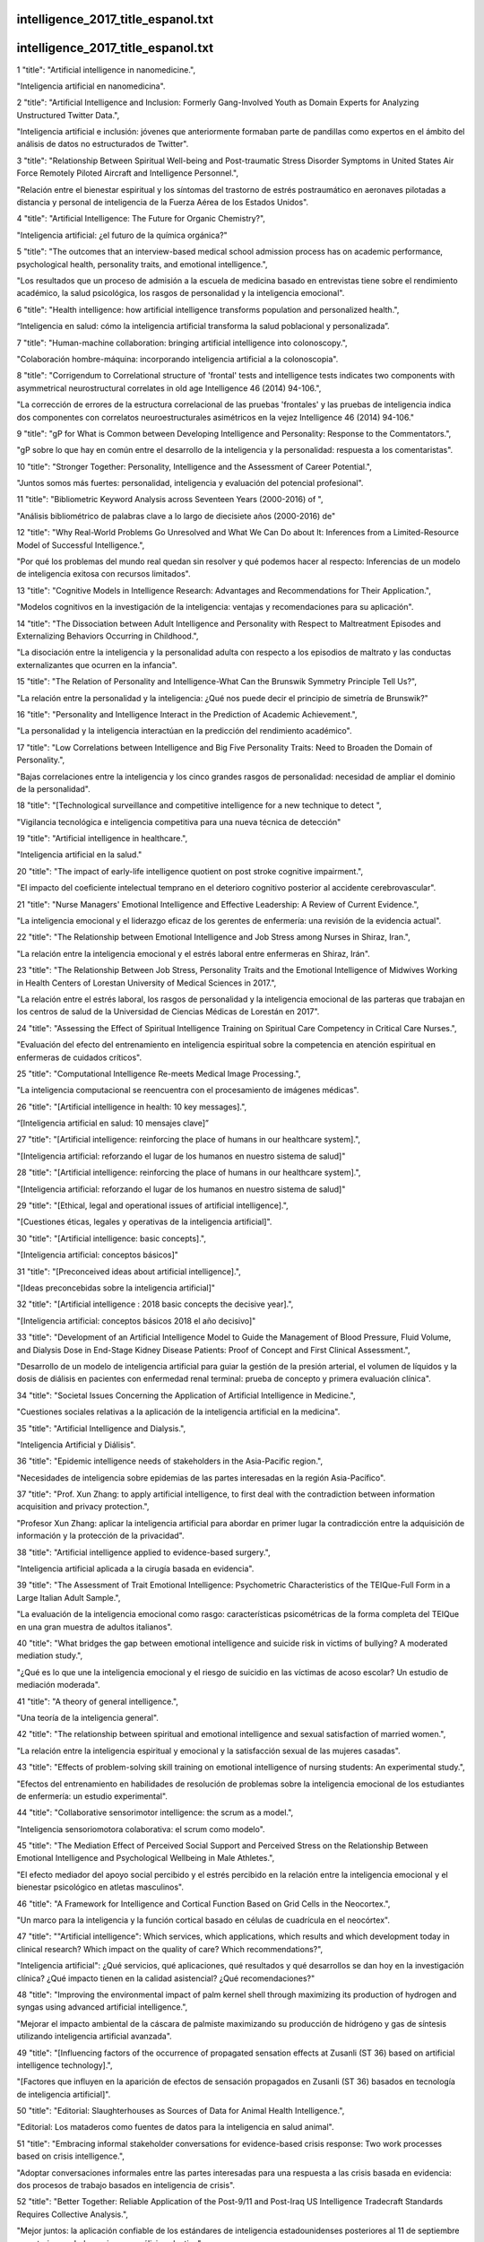 intelligence_2017_title_espanol.txt
==========================
intelligence_2017_title_espanol.txt
==========================
1      "title": "Artificial intelligence in nanomedicine.",

"Inteligencia artificial en nanomedicina".

2      "title": "Artificial Intelligence and Inclusion: Formerly Gang-Involved Youth as Domain Experts for Analyzing Unstructured Twitter Data.",

"Inteligencia artificial e inclusión: jóvenes que anteriormente formaban parte de pandillas como expertos en el ámbito del análisis de datos no estructurados de Twitter".

3      "title": "Relationship Between Spiritual Well-being and Post-traumatic Stress Disorder Symptoms in United States Air Force Remotely Piloted Aircraft and Intelligence Personnel.",

"Relación entre el bienestar espiritual y los síntomas del trastorno de estrés postraumático en aeronaves pilotadas a distancia y personal de inteligencia de la Fuerza Aérea de los Estados Unidos".

4      "title": "Artificial Intelligence: The Future for Organic Chemistry?",

"Inteligencia artificial: ¿el futuro de la química orgánica?"

5      "title": "The outcomes that an interview-based medical school admission process has on academic performance, psychological health, personality traits, and emotional intelligence.",

"Los resultados que un proceso de admisión a la escuela de medicina basado en entrevistas tiene sobre el rendimiento académico, la salud psicológica, los rasgos de personalidad y la inteligencia emocional".

6      "title": "Health intelligence: how artificial intelligence transforms population and personalized health.",

“Inteligencia en salud: cómo la inteligencia artificial transforma la salud poblacional y personalizada”.

7      "title": "Human-machine collaboration: bringing artificial intelligence into colonoscopy.",

"Colaboración hombre-máquina: incorporando inteligencia artificial a la colonoscopia".

8      "title": "Corrigendum to Correlational structure of 'frontal' tests and intelligence tests indicates two components with asymmetrical neurostructural correlates in old age Intelligence 46 (2014) 94-106.",

"La corrección de errores de la estructura correlacional de las pruebas 'frontales' y las pruebas de inteligencia indica dos componentes con correlatos neuroestructurales asimétricos en la vejez Intelligence 46 (2014) 94-106."

9      "title": "gP for What is Common between Developing Intelligence and Personality: Response to the Commentators.",

"gP sobre lo que hay en común entre el desarrollo de la inteligencia y la personalidad: respuesta a los comentaristas".

10      "title": "Stronger Together: Personality, Intelligence and the Assessment of Career Potential.",

"Juntos somos más fuertes: personalidad, inteligencia y evaluación del potencial profesional".

11      "title": "Bibliometric Keyword Analysis across Seventeen Years (2000-2016) of ",

"Análisis bibliométrico de palabras clave a lo largo de diecisiete años (2000-2016) de"

12      "title": "Why Real-World Problems Go Unresolved and What We Can Do about It: Inferences from a Limited-Resource Model of Successful Intelligence.",

"Por qué los problemas del mundo real quedan sin resolver y qué podemos hacer al respecto: Inferencias de un modelo de inteligencia exitosa con recursos limitados".

13      "title": "Cognitive Models in Intelligence Research: Advantages and Recommendations for Their Application.",

"Modelos cognitivos en la investigación de la inteligencia: ventajas y recomendaciones para su aplicación".

14      "title": "The Dissociation between Adult Intelligence and Personality with Respect to Maltreatment Episodes and Externalizing Behaviors Occurring in Childhood.",

"La disociación entre la inteligencia y la personalidad adulta con respecto a los episodios de maltrato y las conductas externalizantes que ocurren en la infancia".

15      "title": "The Relation of Personality and Intelligence-What Can the Brunswik Symmetry Principle Tell Us?",

"La relación entre la personalidad y la inteligencia: ¿Qué nos puede decir el principio de simetría de Brunswik?"

16      "title": "Personality and Intelligence Interact in the Prediction of Academic Achievement.",

"La personalidad y la inteligencia interactúan en la predicción del rendimiento académico".

17      "title": "Low Correlations between Intelligence and Big Five Personality Traits: Need to Broaden the Domain of Personality.",

"Bajas correlaciones entre la inteligencia y los cinco grandes rasgos de personalidad: necesidad de ampliar el dominio de la personalidad".

18      "title": "[Technological surveillance and competitive intelligence for a new technique to detect ",

"Vigilancia tecnológica e inteligencia competitiva para una nueva técnica de detección"

19      "title": "Artificial intelligence in healthcare.",

"Inteligencia artificial en la salud."

20      "title": "The impact of early-life intelligence quotient on post stroke cognitive impairment.",

"El impacto del coeficiente intelectual temprano en el deterioro cognitivo posterior al accidente cerebrovascular".

21      "title": "Nurse Managers' Emotional Intelligence and Effective Leadership: A Review of Current Evidence.",

"La inteligencia emocional y el liderazgo eficaz de los gerentes de enfermería: una revisión de la evidencia actual".

22      "title": "The Relationship between Emotional Intelligence and Job Stress among Nurses in Shiraz, Iran.",

"La relación entre la inteligencia emocional y el estrés laboral entre enfermeras en Shiraz, Irán".

23      "title": "The Relationship Between Job Stress, Personality Traits and the Emotional Intelligence of Midwives Working in Health Centers of Lorestan University of Medical Sciences in 2017.",

"La relación entre el estrés laboral, los rasgos de personalidad y la inteligencia emocional de las parteras que trabajan en los centros de salud de la Universidad de Ciencias Médicas de Lorestán en 2017".

24      "title": "Assessing the Effect of Spiritual Intelligence Training on Spiritual Care Competency in Critical Care Nurses.",

"Evaluación del efecto del entrenamiento en inteligencia espiritual sobre la competencia en atención espiritual en enfermeras de cuidados críticos".

25      "title": "Computational Intelligence Re-meets Medical Image Processing.",

"La inteligencia computacional se reencuentra con el procesamiento de imágenes médicas".

26      "title": "[Artificial intelligence in health: 10 key messages].",

“[Inteligencia artificial en salud: 10 mensajes clave]”

27      "title": "[Artificial intelligence: reinforcing the place of humans in our healthcare system].",

"[Inteligencia artificial: reforzando el lugar de los humanos en nuestro sistema de salud]"

28      "title": "[Artificial intelligence: reinforcing the place of humans in our healthcare system].",

"[Inteligencia artificial: reforzando el lugar de los humanos en nuestro sistema de salud]"

29      "title": "[Ethical, legal and operational issues of artificial intelligence].",

"[Cuestiones éticas, legales y operativas de la inteligencia artificial]".

30      "title": "[Artificial intelligence: basic concepts].",

"[Inteligencia artificial: conceptos básicos]"

31      "title": "[Preconceived ideas about artificial intelligence].",

"[Ideas preconcebidas sobre la inteligencia artificial]"

32      "title": "[Artificial intelligence : 2018 basic concepts the decisive year].",

"[Inteligencia artificial: conceptos básicos 2018 el año decisivo]"

33      "title": "Development of an Artificial Intelligence Model to Guide the Management of Blood Pressure, Fluid Volume, and Dialysis Dose in End-Stage Kidney Disease Patients: Proof of Concept and First Clinical Assessment.",

"Desarrollo de un modelo de inteligencia artificial para guiar la gestión de la presión arterial, el volumen de líquidos y la dosis de diálisis en pacientes con enfermedad renal terminal: prueba de concepto y primera evaluación clínica".

34      "title": "Societal Issues Concerning the Application of Artificial Intelligence in Medicine.",

"Cuestiones sociales relativas a la aplicación de la inteligencia artificial en la medicina".

35      "title": "Artificial Intelligence and Dialysis.",

"Inteligencia Artificial y Diálisis".

36      "title": "Epidemic intelligence needs of stakeholders in the Asia-Pacific region.",

"Necesidades de inteligencia sobre epidemias de las partes interesadas en la región Asia-Pacífico".

37      "title": "Prof. Xun Zhang: to apply artificial intelligence, to first deal with the contradiction between information acquisition and privacy protection.",

"Profesor Xun Zhang: aplicar la inteligencia artificial para abordar en primer lugar la contradicción entre la adquisición de información y la protección de la privacidad".

38      "title": "Artificial intelligence applied to evidence-based surgery.",

"Inteligencia artificial aplicada a la cirugía basada en evidencia".

39      "title": "The Assessment of Trait Emotional Intelligence: Psychometric Characteristics of the TEIQue-Full Form in a Large Italian Adult Sample.",

"La evaluación de la inteligencia emocional como rasgo: características psicométricas de la forma completa del TEIQue en una gran muestra de adultos italianos".

40      "title": "What bridges the gap between emotional intelligence and suicide risk in victims of bullying? A moderated mediation study.",

"¿Qué es lo que une la inteligencia emocional y el riesgo de suicidio en las víctimas de acoso escolar? Un estudio de mediación moderada".

41      "title": "A theory of general intelligence.",

"Una teoría de la inteligencia general".

42      "title": "The relationship between spiritual and emotional intelligence and sexual satisfaction of married women.",

"La relación entre la inteligencia espiritual y emocional y la satisfacción sexual de las mujeres casadas".

43      "title": "Effects of problem-solving skill training on emotional intelligence of nursing students: An experimental study.",

"Efectos del entrenamiento en habilidades de resolución de problemas sobre la inteligencia emocional de los estudiantes de enfermería: un estudio experimental".

44      "title": "Collaborative sensorimotor intelligence: the scrum as a model.",

"Inteligencia sensoriomotora colaborativa: el scrum como modelo".

45      "title": "The Mediation Effect of Perceived Social Support and Perceived Stress on the Relationship Between Emotional Intelligence and Psychological Wellbeing in Male Athletes.",

"El efecto mediador del apoyo social percibido y el estrés percibido en la relación entre la inteligencia emocional y el bienestar psicológico en atletas masculinos".

46      "title": "A Framework for Intelligence and Cortical Function Based on Grid Cells in the Neocortex.",

"Un marco para la inteligencia y la función cortical basado en células de cuadrícula en el neocórtex".

47      "title": "\"Artificial intelligence\": Which services, which applications, which results and which development today in clinical research? Which impact on the quality of care? Which recommendations?",

"Inteligencia artificial": ¿Qué servicios, qué aplicaciones, qué resultados y qué desarrollos se dan hoy en la investigación clínica? ¿Qué impacto tienen en la calidad asistencial? ¿Qué recomendaciones?"

48      "title": "Improving the environmental impact of palm kernel shell through maximizing its production of hydrogen and syngas using advanced artificial intelligence.",

"Mejorar el impacto ambiental de la cáscara de palmiste maximizando su producción de hidrógeno y gas de síntesis utilizando inteligencia artificial avanzada".

49      "title": "[Influencing factors of the occurrence of propagated sensation effects at Zusanli (ST 36) based on artificial intelligence technology].",

"[Factores que influyen en la aparición de efectos de sensación propagados en Zusanli (ST 36) basados ​​en tecnología de inteligencia artificial]".

50      "title": "Editorial: Slaughterhouses as Sources of Data for Animal Health Intelligence.",

"Editorial: Los mataderos como fuentes de datos para la inteligencia en salud animal".

51      "title": "Embracing informal stakeholder conversations for evidence-based crisis response: Two work processes based on crisis intelligence.",

"Adoptar conversaciones informales entre las partes interesadas para una respuesta a las crisis basada en evidencia: dos procesos de trabajo basados ​​en inteligencia de crisis".

52      "title": "Better Together: Reliable Application of the Post-9/11 and Post-Iraq US Intelligence Tradecraft Standards Requires Collective Analysis.",

"Mejor juntos: la aplicación confiable de los estándares de inteligencia estadounidenses posteriores al 11 de septiembre y posteriores a Irak requiere un análisis colectivo".

53      "title": "Opinion Mining From Social Media Short Texts: Does Collective Intelligence Beat Deep Learning?",

"Minería de opiniones a partir de textos breves en redes sociales: ¿la inteligencia colectiva supera al aprendizaje profundo?"

54      "title": "Research on How Emotional Expressions of Emotional Labor Workers and Perception of Customer Feedbacks Affect Turnover Intentions: Emphasis on Moderating Effects of Emotional Intelligence.",

"Investigación sobre cómo las expresiones emocionales de los trabajadores emocionales y la percepción de los comentarios de los clientes afectan las intenciones de rotación: énfasis en los efectos moderadores de la inteligencia emocional".

55      "title": "Evaluation of Artificial Intelligence-Based Grading of Diabetic Retinopathy in Primary Care.",

"Evaluación de la clasificación basada en inteligencia artificial de la retinopatía diabética en atención primaria".

56      "title": "Evaluating Artificial Intelligence Applications in Clinical Settings.",

"Evaluación de aplicaciones de inteligencia artificial en entornos clínicos".

57      "title": "Intelligence, Cognitive Reserve, and Dementia: Time for Intervention?",

"Inteligencia, reserva cognitiva y demencia: ¿es hora de intervenir?"

58      "title": "Vascular Forum: collective intelligence in the resolution of vascular clinical cases.",

“Foro Vascular: inteligencia colectiva en la resolución de casos clínicos vasculares”.

59      "title": "[Human and artificial intelligence: comparison and clash of cultures].",

"[Inteligencia humana y artificial: comparación y choque de culturas]".

60      "title": "Non-invasive prediction of non-alcoholic steatohepatitis in Japanese patients with morbid obesity by artificial intelligence using rule extraction technology.",

"Predicción no invasiva de esteatohepatitis no alcohólica en pacientes japoneses con obesidad mórbida mediante inteligencia artificial utilizando tecnología de extracción de reglas".

61      "title": "Wastewater treatment plant performance analysis using artificial intelligence - an ensemble approach.",

"Análisis del rendimiento de plantas de tratamiento de aguas residuales mediante inteligencia artificial: un enfoque de conjunto".

62      "title": "Emotional Intelligence Buffers the Effects of Negative Emotions on Job Burnout in Nursing.",

"La inteligencia emocional amortigua los efectos de las emociones negativas en el agotamiento laboral en enfermería".

63      "title": "Resilience as a Mediator of Emotional Intelligence and Perceived Stress: A Cross-Country Study.",

"La resiliencia como mediadora de la inteligencia emocional y el estrés percibido: un estudio transnacional".

64      "title": "Retinal Morphometric Markers of Crystallized and Fluid Intelligence Among Adults With Overweight and Obesity.",

"Marcadores morfométricos retinianos de inteligencia cristalizada y fluida entre adultos con sobrepeso y obesidad".

65      "title": "Correcting Judgment Correctives in National Security Intelligence.",

"Corrección de los juicios correctivos en la inteligencia de seguridad nacional".

66      "title": "Commentary: Emotional intelligence impact on half marathon finish times.",

"Comentario: El impacto de la inteligencia emocional en los tiempos de finalización del medio maratón".

67      "title": "Trait Emotional Intelligence as a Predictor of Adaptive Responses to Positive and Negative Affect During Adolescence.",

"La inteligencia emocional como rasgo como predictor de respuestas adaptativas al afecto positivo y negativo durante la adolescencia".

68      "title": "Does Emotional Intelligence Mediate the Relation Between Mindfulness and Anxiety and Depression in Adolescents?",

"¿La inteligencia emocional media la relación entre la atención plena y la ansiedad y la depresión en los adolescentes?"

69      "title": "Intelligence across the seventh decade in patients with brain injuries acquired in young adulthood.",

"Inteligencia a lo largo de la séptima década en pacientes con lesiones cerebrales adquiridas en la edad adulta joven".

70      "title": "Artificial Intelligence in Drug Design-The Storm Before the Calm?",

"La inteligencia artificial en el diseño de fármacos: ¿la tormenta antes de la calma?"

71      "title": "Artificial Intelligence in Cytopathology: A Neural Network to Identify Papillary Carcinoma on Thyroid Fine-Needle Aspiration Cytology Smears.",

"Inteligencia artificial en citopatología: una red neuronal para identificar carcinoma papilar en frotis citológicos por aspiración con aguja fina de tiroides".

72      "title": "Artificial Intelligence and Digital Pathology: Challenges and Opportunities.",

"Inteligencia Artificial y Patología Digital: Retos y Oportunidades".

73      "title": "[Application of artificial intelligence in diagnosis of medical endoscope].",

“[Aplicación de inteligencia artificial en el diagnóstico de endoscopios médicos]”.

74      "title": "[Current applications of artificial intelligence in tumor histopathology].",

"[Aplicaciones actuales de la inteligencia artificial en histopatología tumoral]".

75      "title": "[Application and prospect of artificial intelligence in cancer diagnosis and treatment].",

"[Aplicación y perspectivas de la inteligencia artificial en el diagnóstico y tratamiento del cáncer]".

76      "title": "The self-other knowledge asymmetry in cognitive intelligence, emotional intelligence, and creativity.",

"La asimetría del conocimiento yo-otro en la inteligencia cognitiva, la inteligencia emocional y la creatividad".

77      "title": "Special Section Guest Editorial: Artificial Intelligence in Medical Imaging.",

"Editorial Invitado de la Sección Especial: Inteligencia Artificial en Imágenes Médicas".

78      "title": "Erratum for \"Secondary Traumatic Stress and Burnout Among Refugee Resettlement Workers: The Role of Coping and Emotional Intelligence\".",

"Fe de erratas para \"Estrés traumático secundario y agotamiento entre los trabajadores de reasentamiento de refugiados: el papel del afrontamiento y la inteligencia emocional\"."

79      "title": "Artificial Intelligence in Pathology.",

"Inteligencia Artificial en Patología".

80      "title": "Artificial Intelligence and Integrated Genotype\u207bPhenotype Identification.",

"Inteligencia artificial e identificación integrada de genotipo y fenotipo".

81      "title": "Posttraumatic growth following cancer: The influence of emotional intelligence, management of intrusive rumination, and goal disengagement as mediated by deliberate rumination.",

"Crecimiento postraumático después del cáncer: la influencia de la inteligencia emocional, la gestión de la rumia intrusiva y la desconexión de los objetivos mediada por la rumia deliberada".

82      "title": "Emotional intelligence training intervention among trainee teachers: a quasi-experimental study.",

"Intervención de entrenamiento en inteligencia emocional entre profesores en formación: un estudio cuasi-experimental".

83      "title": "Effectiveness of clobazam on perception, creativity, intelligence, selective and visual memory.",

"Eficacia del clobazam sobre la percepción, la creatividad, la inteligencia, la memoria selectiva y visual".

84      "title": "Applications of Artificial Intelligence in Ophthalmology: General Overview.",

"Aplicaciones de la Inteligencia Artificial en Oftalmología: Visión General".

85      "title": "How will \"democratization of artificial intelligence\" change the future of radiologists?",

"¿Cómo cambiará la "democratización de la inteligencia artificial" el futuro de los radiólogos?"

86      "title": "Word sense disambiguation using hybrid swarm intelligence approach.",

"Desambiguación del sentido de las palabras utilizando un enfoque de inteligencia de enjambre híbrido".

87      "title": "On the Crossroad of Artificial Intelligence: A Revisit to Alan Turing and Norbert Wiener.",

"En la encrucijada de la inteligencia artificial: una revisión de Alan Turing y Norbert Wiener".

88      "title": "From Machine Learning to Artificial Intelligence Applications in Cardiac Care.",

"Del aprendizaje automático a las aplicaciones de inteligencia artificial en el cuidado cardíaco".

89      "title": "From workforce intelligence to workforce development: advancing the Eastern Mediterranean pharmaceutical workforce for better health outcomes.",

"De la inteligencia laboral al desarrollo de la fuerza laboral: impulsar la fuerza laboral farmacéutica del Mediterráneo Oriental para lograr mejores resultados de salud".

90      "title": "Exploring the role of emotional intelligence on disorder eating psychopathology.",

"Explorando el papel de la inteligencia emocional en la psicopatología de los trastornos alimentarios".

91      "title": "Expectations for the Next Generation of Simulated Patients Born from Thoughtful Anticipation of Artificial Intelligence-Equipped Robot.",

"Expectativas para la próxima generación de pacientes simulados nacidas de la cuidadosa anticipación de un robot equipado con inteligencia artificial".

92      "title": "Embracing artificial intelligence is the only way to avoid obsolescence.",

"Adoptar la inteligencia artificial es la única manera de evitar la obsolescencia".

93      "title": "Promise and Perils of Big Data and Artificial Intelligence in Clinical Medicine and Biomedical Research.",

"Promesas y peligros del big data y la inteligencia artificial en la medicina clínica y la investigación biomédica".

94      "title": "Artificial intelligence may not recognise the nuances of general practice.",

"La inteligencia artificial puede no reconocer los matices de la práctica general".

95      "title": "Large and fast human pyramidal neurons associate with intelligence.",

"Las neuronas piramidales humanas grandes y rápidas se asocian con la inteligencia".

96      "title": "Metaphor processing in middle childhood and at the transition to early adolescence: the role of chronological age, mental age, and verbal intelligence.",

"El procesamiento de metáforas en la niñez media y en la transición a la adolescencia temprana: el papel de la edad cronológica, la edad mental y la inteligencia verbal".

97      "title": "Protecting Life While Preserving Liberty: Ethical Recommendations for Suicide Prevention With Artificial Intelligence.",

"Proteger la vida preservando la libertad: recomendaciones éticas para la prevención del suicidio con inteligencia artificial".

98      "title": "Evaluation of musculoskeletal tumors in the new era of artificial intelligence.",

"Evaluación de tumores musculoesqueléticos en la nueva era de la inteligencia artificial".

99      "title": "Artificial Intelligence-Based Grading Quality of Bovine Blastocyst Digital Images: Direct Capture with Juxtaposed Lenses of Smartphone Camera and Stereomicroscope Ocular Lens.",

"Calificación de la calidad de imágenes digitales de blastocistos bovinos basada en inteligencia artificial: captura directa con lentes yuxtapuestas de cámara de teléfono inteligente y lente ocular de microscopio estereoscópico".

100      "title": "Artificial Intelligence for Medical Image Analysis: A Guide for Authors and Reviewers.",

"Inteligencia artificial para el análisis de imágenes médicas: una guía para autores y revisores".

101      "title": "Visuospatial processing bias in ADHD: A potential artifact in the Wechsler Adult Intelligence Scale and the Rorschach Inkblots Test.",

"Sesgo de procesamiento visoespacial en el TDAH: un posible artefacto en la Escala de Inteligencia para Adultos de Wechsler y la Prueba de Manchas de Tinta de Rorschach".

102      "title": "Can Artificial Intelligence Make Screening Faster, More Accurate, and More Accessible?",

"¿Puede la inteligencia artificial hacer que el cribado sea más rápido, más preciso y más accesible?"

103      "title": "In Defence of Machine Learning: Debunking the Myths of Artificial Intelligence.",

"En defensa del aprendizaje automático: desmintiendo los mitos de la inteligencia artificial".

104      "title": "A Multilevel Model of Teachers' Job Performance: Understanding the Effects of Trait Emotional Intelligence, Job Satisfaction, and Organizational Trust.",

"Un modelo multinivel del desempeño laboral docente: comprensión de los efectos de la inteligencia emocional, la satisfacción laboral y la confianza organizacional".

105      "title": "The Association Between Emotional Intelligence and Suicidal Behavior: A Systematic Review.",

"La asociación entre la inteligencia emocional y la conducta suicida: una revisión sistemática".

106      "title": "Artificial intelligence methods for the diagnosis of breast cancer by image processing: a review.",

"Métodos de inteligencia artificial para el diagnóstico del cáncer de mama mediante procesamiento de imágenes: una revisión".

107      "title": "A nurse-driven method for developing artificial intelligence in \"smart\" homes for aging-in-place.",

"Un método dirigido por enfermeras para desarrollar inteligencia artificial en hogares "inteligentes" para el envejecimiento en el lugar".

108      "title": "The Influence of Emotional Intelligence on Performance in Competitive Sports: A Meta-Analytical Investigation.",

"La influencia de la inteligencia emocional en el rendimiento en los deportes de competición: una investigación metaanalítica".

109      "title": "[Artificial intelligence for future MD].",

"[Inteligencia artificial para la medicina del futuro]"

110      "title": "The impact of the introduction of Artificial Intelligence to Ireland.",

"El impacto de la introducción de la Inteligencia Artificial en Irlanda".

111      "title": "Diagnosis using deep-learning artificial intelligence based on the endocytoscopic observation of the esophagus.",

“Diagnóstico mediante inteligencia artificial de aprendizaje profundo basado en la observación endocitoscópica del esófago”.

112      "title": "Using Psychological Artificial Intelligence (Tess) to Relieve Symptoms of Depression and Anxiety: Randomized Controlled Trial.",

"Uso de inteligencia artificial psicológica (Tess) para aliviar los síntomas de depresión y ansiedad: ensayo controlado aleatorio".

113      "title": "Assessing the Role of Artificial Intelligence (AI) in Clinical Oncology: Utility of Machine Learning in Radiotherapy Target Volume Delineation.",

"Evaluación del papel de la inteligencia artificial (IA) en la oncología clínica: utilidad del aprendizaje automático en la delimitación del volumen objetivo de la radioterapia".

114      "title": "Artificial Intelligence and Big Data in Public Health.",

"Inteligencia Artificial y Big Data en Salud Pública".

115      "title": "An Explanatory Model of Emotional Intelligence and Its Association with Stress, Burnout Syndrome, and Non-Verbal Communication in the University Teachers.",

"Un modelo explicativo de la inteligencia emocional y su asociación con el estrés, el síndrome de Burnout y la comunicación no verbal en el profesorado universitario".

116      "title": "[Artificial Intelligence with Radiology as a Trailblazer for Super-Diagnostics: An Essay].",

"[La inteligencia artificial con radiología como pionera en el superdiagnóstico: un ensayo]".

117      "title": "Artificial Intelligence-Assisted Auscultation of Heart Murmurs: Validation by Virtual Clinical Trial.",

"Auscultación de soplos cardíacos asistida por inteligencia artificial: validación mediante ensayo clínico virtual".

118      "title": "Corrigendum: Vulnerable and Grandiose Narcissism Are Differentially Associated With Ability and Trait Emotional Intelligence.",

"Corrección de errores: el narcisismo vulnerable y grandioso se asocian de manera diferente con la inteligencia emocional como capacidad y rasgo".

119      "title": "Artificial Intelligence for infectious disease Big Data Analytics.",

"Inteligencia artificial para análisis de big data de enfermedades infecciosas".

120      "title": "How Structured Use Cases Can Drive the Adoption of Artificial Intelligence Tools in Clinical\u00a0Practice.",

"Cómo los casos de uso estructurados pueden impulsar la adopción de herramientas de inteligencia artificial en la práctica clínica".

121      "title": "Coronary CT angiography-derived plaque quantification with artificial intelligence CT fractional flow reserve for the identification of lesion-specific ischemia.",

"Cuantificación de placa derivada de angiografía coronaria por TC con reserva de flujo fraccional de TC de inteligencia artificial para la identificación de isquemia específica de la lesión".

122      "title": "Potential Use of Artificial Intelligence for Regulatory Intelligence: Biopharmaceutical Industry's Views.",

"Uso potencial de la inteligencia artificial para la inteligencia regulatoria: puntos de vista de la industria biofarmacéutica".

123      "title": "The Doctor-Patient Relationship With Artificial Intelligence.",

"La relación médico-paciente con Inteligencia Artificial".

124      "title": "Artificial Intelligence Tools for Sepsis and Cancer.",

"Herramientas de inteligencia artificial para la sepsis y el cáncer".

125      "title": "Intelligence Algorithms for Protein Classification by Mass Spectrometry.",

"Algoritmos de inteligencia para la clasificación de proteínas por espectrometría de masas".

126      "title": "[Implementation of artificial intelligence into colonoscopy: experience of research and development of computer-aided diagnostic system for endocytoscopy].",

"[Implementación de inteligencia artificial en la colonoscopia: experiencia de investigación y desarrollo de un sistema de diagnóstico asistido por computadora para endocitoscopia]".

127      "title": "The FDA and Artificial Intelligence in Radiology: Defining New Boundaries.",

"La FDA y la inteligencia artificial en radiología: definiendo nuevos límites".

128      "title": "The Role of Artificial Intelligence in Interventional Oncology: A Primer.",

"El papel de la inteligencia artificial en la oncología intervencionista: una introducción".

129      "title": "Artificial intelligence can augment global pathology initiatives - Authors' reply.",

"La inteligencia artificial puede ampliar las iniciativas patológicas globales: respuesta de los autores".

130      "title": "Artificial intelligence can augment global pathology initiatives.",

"La inteligencia artificial puede ampliar las iniciativas patológicas globales".

131      "title": "Artificial intelligence and computer-aided diagnosis in colonoscopy: current evidence and future directions.",

"Inteligencia artificial y diagnóstico asistido por computadora en colonoscopia: evidencia actual y direcciones futuras".

132      "title": "The application of artificial intelligence in the IMRT planning process for head and neck cancer.",

"La aplicación de la inteligencia artificial en el proceso de planificación de IMRT para el cáncer de cabeza y cuello".

133      "title": "A comparative quantitative study of utilizing artificial intelligence on electronic health records in the USA and China during 2008-2017.",

"Un estudio cuantitativo comparativo de la utilización de inteligencia artificial en registros médicos electrónicos en Estados Unidos y China durante 2008-2017".

134      "title": "The role of artificial intelligence in orthopaedic surgery.",

"El papel de la inteligencia artificial en la cirugía ortopédica".

135      "title": "Application of Artificial Intelligence in Capsule Endoscopy: Where Are We Now?",

"Aplicación de la inteligencia artificial en la endoscopia con cápsula: ¿dónde estamos ahora?"

136      "title": "Artificial intelligence-enabled healthcare delivery.",

"Prestación de atención sanitaria basada en inteligencia artificial".

137      "title": "A New Frontier: The Convergence of Nanotechnology, Brain Machine Interfaces, and Artificial Intelligence.",

"Una nueva frontera: la convergencia de la nanotecnología, las interfaces cerebro-máquina y la inteligencia artificial".

138      "title": "Application of Artificial Intelligence-based Technology in Cancer Management: A Commentary on the Deployment of Artificial Neural Networks.",

"Aplicación de tecnología basada en inteligencia artificial en el tratamiento del cáncer: un comentario sobre la implementación de redes neuronales artificiales".

139      "title": "Artificial intelligence and machine learning | applications in musculoskeletal physiotherapy.",

"Inteligencia artificial y aprendizaje automático | aplicaciones en fisioterapia musculoesquelética".

140      "title": "Big data, artificial intelligence, and structured reporting.",

"Big data, inteligencia artificial e informes estructurados".

141      "title": "Iodized Salt Consumption and its Association with Intelligence Quotient (IQ) Among 6-12\u00a0years Age Group Children in Bihar.",

"El consumo de sal yodada y su asociación con el coeficiente intelectual (CI) entre niños de entre 6 y 12 años en Bihar".

142      "title": "Diagnostic Case-Control versus Diagnostic Cohort Studies for Clinical Validation of Artificial Intelligence Algorithm Performance.",

"Estudios de casos y controles de diagnóstico versus estudios de cohorte de diagnóstico para la validación clínica del rendimiento de algoritmos de inteligencia artificial".

143      "title": "Leachate generation rate modeling using artificial intelligence algorithms aided by input optimization method for an MSW landfill.",

"Modelado de la tasa de generación de lixiviados mediante algoritmos de inteligencia artificial asistidos por un método de optimización de entrada para un vertedero de RSU".

144      "title": "Deep learning and artificial intelligence in radiology: Current applications and future directions.",

"Aprendizaje profundo e inteligencia artificial en radiología: aplicaciones actuales y direcciones futuras".

145      "title": "Fitness, cortical thickness and surface area in overweight/obese children: The mediating role of body composition and relationship with intelligence.",

"Aptitud física, grosor cortical y área de superficie en niños con sobrepeso/obesidad: el papel mediador de la composición corporal y su relación con la inteligencia".

146      "title": "The convergence of artificial intelligence and chemistry for improved drug discovery.",

"La convergencia de la inteligencia artificial y la química para mejorar el descubrimiento de fármacos".

147      "title": "Special section: Advances in artificial intelligence in biomedical image analysis.",

“Sección especial: Avances en inteligencia artificial en el análisis de imágenes biomédicas”.

148      "title": "Contrast-enhanced computed tomography image assessment of cervical lymph node metastasis in patients with oral cancer by using a deep learning system of artificial intelligence.",

"Evaluación de imágenes de tomografía computarizada con contraste de metástasis de ganglios linfáticos cervicales en pacientes con cáncer oral mediante el uso de un sistema de aprendizaje profundo de inteligencia artificial".

149      "title": "Levofloxacin Pharmacokinetics/Pharmacodynamics, Dosing, Susceptibility Breakpoints, and Artificial Intelligence in the Treatment of Multidrug-resistant Tuberculosis.",

"Farmacocinética/farmacodinamia, dosificación, puntos de corte de susceptibilidad e inteligencia artificial de la levofloxacina en el tratamiento de la tuberculosis multirresistente".

150      "title": "Artificial intelligence-derived 3-Way Concentration-dependent Antagonism of Gatifloxacin, Pyrazinamide, and Rifampicin During Treatment of Pulmonary Tuberculosis.",

"Antagonismo dependiente de la concentración de tres vías derivado de inteligencia artificial de gatifloxacino, pirazinamida y rifampicina durante el tratamiento de la tuberculosis pulmonar".

151      "title": "Closed-loop discovery platform integration is needed for artificial intelligence to make an impact in drug discovery.",

"Se necesita la integración de una plataforma de descubrimiento de circuito cerrado para que la inteligencia artificial tenga un impacto en el descubrimiento de fármacos".

152      "title": "Managing expectations of artificial intelligence.",

"Gestión de las expectativas de la inteligencia artificial".

153      "title": "The eye in AI: artificial intelligence in ophthalmology.",

"El ojo en IA: inteligencia artificial en oftalmología".

154      "title": "Artificial Intelligence Understands Peptide Observability and Assists With Absolute Protein Quantification.",

"La inteligencia artificial comprende la observabilidad de los péptidos y ayuda con la cuantificación absoluta de proteínas".

155      "title": "Artificial intelligence and melanoma diagnosis: ignoring human nature may lead to false predictions.",

"Inteligencia artificial y diagnóstico de melanoma: ignorar la naturaleza humana puede llevar a predicciones falsas".

156      "title": "The Perceived Benefits of an Artificial Intelligence-Embedded Mobile App Implementing Evidence-Based Guidelines for the Self-Management of Chronic Neck and Back Pain: Observational Study.",

"Beneficios percibidos de una aplicación móvil con inteligencia artificial integrada que implementa pautas basadas en evidencia para el autocontrol del dolor crónico de cuello y espalda: estudio observacional".

157      "title": "Fintech Risk Management: A Research Challenge for Artificial Intelligence in Finance.",

"Gestión de riesgos fintech: un desafío de investigación para la inteligencia artificial en las finanzas".

158      "title": "Emotional Intelligence and Mindfulness: Relation and Enhancement in the Classroom With Adolescents.",

“Inteligencia emocional y mindfulness: relación y potenciación en el aula con adolescentes”.

159      "title": "Radiology and artificial intelligence: An opportunity for our specialty.",

“Radiología e inteligencia artificial: Una oportunidad para nuestra especialidad”.

160      "title": "Artificial intelligence in drug development: present status and future prospects.",

"Inteligencia artificial en el desarrollo de fármacos: estado actual y perspectivas futuras".

161      "title": "Artificial intelligence for aging and longevity research: Recent advances and perspectives.",

"Inteligencia artificial para la investigación del envejecimiento y la longevidad: avances y perspectivas recientes".

162      "title": "Precision immunoprofiling by image analysis and artificial intelligence.",

“Inmunoperfilado de precisión mediante análisis de imágenes e inteligencia artificial”.

163      "title": "An Empathy-Driven, Conversational Artificial Intelligence Agent (Wysa) for Digital Mental Well-Being: Real-World Data Evaluation Mixed-Methods Study.",

"Un agente de inteligencia artificial conversacional impulsado por la empatía (Wysa) para el bienestar mental digital: estudio de métodos mixtos de evaluación de datos del mundo real".

164      "title": "Artificial intelligence and medical imaging 2018: French Radiology Community white paper.",

"Inteligencia artificial e imágenes médicas 2018: Libro blanco de la Comunidad Francesa de Radiología".

165      "title": "The Mediating Role of Health Consciousness in the Relation Between Emotional Intelligence and Health Behaviors.",

"El papel mediador de la conciencia de salud en la relación entre la inteligencia emocional y las conductas de salud".

166      "title": "Artificial intelligence in sports medicine radiology: what's coming?",

"Inteligencia artificial en radiología de medicina deportiva: ¿qué viene?"

167      "title": "A Cross-Sectional Study of Emotional Intelligence in Military General Surgery Residents.",

"Un estudio transversal de la inteligencia emocional en residentes de cirugía general militar".

168      "title": "In-Depth Relationships between Emotional Intelligence and Personality Traits in Meditation Practitioners.",

"Relaciones en profundidad entre la inteligencia emocional y los rasgos de personalidad en practicantes de meditación".

169      "title": "Intelligently Applying Artificial Intelligence in Chemoinformatics.",

"Aplicación inteligente de la inteligencia artificial en la quimioinformática".

170      "title": "[Medicine in New Era with Artificial Intelligence and Systems Biology].",

"[Medicina en la nueva era con Inteligencia Artificial y Biología de Sistemas]"

171      "title": "Intersection Intelligence: Supporting Urban Platooning with Virtual Traffic Lights over Virtualized Intersection-Based Routing.",

"Inteligencia de intersecciones: apoyo a la conducción urbana con semáforos virtuales en lugar de enrutamiento virtualizado basado en intersecciones".

172      "title": "Language development and intelligence in midlife.",

"Desarrollo del lenguaje e inteligencia en la mediana edad".

173      "title": "Hallway Conversations in Physics",

"Conversaciones en los pasillos de la física"

174      "title": "Science, technology and artificial intelligence.",

"Ciencia, tecnología e inteligencia artificial".

175      "title": "Artificial Intelligence Based Skin Classification Using GMM.",

"Clasificación de la piel basada en inteligencia artificial utilizando GMM".

176      "title": "7th ",

"7º"

177      "title": "Detection of Breast Cancer with Mammography: Effect of an Artificial Intelligence Support System.",

"Detección de cáncer de mama con mamografía: efecto de un sistema de apoyo de inteligencia artificial".

178      "title": "Setting Up a Surface-Enhanced Raman Scattering Database for Artificial-Intelligence-Based Label-Free Discrimination of Tumor Suppressor Genes.",

"Configuración de una base de datos de dispersión Raman mejorada por superficie para la discriminación sin etiquetas basada en inteligencia artificial de genes supresores de tumores".

179      "title": "The Future of Keratoconus Screening with Artificial Intelligence.",

"El futuro de la detección del queratocono con inteligencia artificial".

180      "title": "Communication as a fundamental part of machiavellian intelligence.",

"La comunicación como parte fundamental de la inteligencia maquiavélica".

181      "title": "Machiavellian intelligence retrospective.",

"Retrospectiva de inteligencia maquiavélica".

182      "title": "Celebrating the continued importance of \"Machiavellian Intelligence\" 30 years on.",

"Celebramos la importancia continua de la "Inteligencia Maquiavélica" 30 años después".

183      "title": "Higher Levels of Intelligence and Executive Functioning Protect Maltreated Children Against Adult Arrests: A Prospective Study.",

"Niveles más elevados de inteligencia y funcionamiento ejecutivo protegen a los niños maltratados contra los arrestos de adultos: un estudio prospectivo".

184      "title": "Machine Learning and Artificial Intelligence: Two Fellow Travelers on the Quest for Intelligent Behavior in Machines.",

"Aprendizaje automático e inteligencia artificial: dos compañeros de viaje en la búsqueda del comportamiento inteligente en las máquinas".

185      "title": "Survival impact of radiotherapy interruption in nasopharyngeal carcinoma in the intensity-modulated radiotherapy era: A big-data intelligence platform-based analysis.",

"Impacto de supervivencia de la interrupción de la radioterapia en el carcinoma nasofaríngeo en la era de la radioterapia de intensidad modulada: un análisis basado en una plataforma de inteligencia de big data".

186      "title": "Applying Artificial Intelligence to Address the Knowledge Gaps in Cancer Care.",

"Aplicación de inteligencia artificial para abordar las lagunas de conocimiento en el tratamiento del cáncer".

187      "title": "Grow Smart and Die Young: Why Did Cephalopods Evolve Intelligence?",

"Crecer inteligentemente y morir joven: ¿Por qué los cefalópodos desarrollaron inteligencia?"

188      "title": "Role of the Medical Physicist in the Health Care Artificial Intelligence Revolution.",

"El papel del físico médico en la revolución de la inteligencia artificial en el ámbito sanitario".

189      "title": "Delimiting the knowledge space and the design space of nanostructured lipid carriers through Artificial Intelligence tools.",

“Delimitando el espacio de conocimiento y el espacio de diseño de transportadores lipídicos nanoestructurados a través de herramientas de Inteligencia Artificial”.

190      "title": "Fear of Terror and Psychological Well-Being: The Moderating Role of Emotional Intelligence.",

"Miedo al terrorismo y bienestar psicológico: el papel moderador de la inteligencia emocional".

191      "title": "Head Growth and Intelligence from Birth to Adulthood in Very Preterm and Term Born Individuals.",

"Crecimiento de la cabeza e inteligencia desde el nacimiento hasta la edad adulta en individuos muy prematuros y nacidos a término".

192      "title": "Influence of Artificial Intelligence on Canadian Medical Students' Preference for Radiology Specialty: ANational Survey Study.",

"Influencia de la inteligencia artificial en la preferencia de los estudiantes de medicina canadienses por la especialidad de radiología: un estudio de encuesta nacional".

193      "title": "Artificial Intelligence in Breast Imaging: Potentials and Limitations.",

"Inteligencia artificial en imágenes mamarias: potenciales y limitaciones".

194      "title": "A Review of the Role of Augmented Intelligence in Breast Imaging: From Automated Breast Density Assessment to Risk Stratification.",

"Una revisión del papel de la inteligencia aumentada en las imágenes mamarias: desde la evaluación automatizada de la densidad mamaria hasta la estratificación del riesgo".

195      "title": "An artificial intelligence atomic force microscope enabled by machine learning.",

"Un microscopio de fuerza atómica de inteligencia artificial habilitado mediante aprendizaje automático".

196      "title": "Breastfeeding and intelligence in adulthood: due to genetic confounding?",

"Lactancia materna e inteligencia en la edad adulta: ¿debida a una confusión genética?"

197      "title": "A conceptual framework for clinicians working with artificial intelligence and health-assistive Smart Homes.",

"Un marco conceptual para médicos que trabajan con inteligencia artificial y hogares inteligentes que ayudan a la salud".

198      "title": "Emotional Intelligence Profiles in College Students and Their Fathers' and Mothers' Parenting Practices.",

"Perfiles de inteligencia emocional en estudiantes universitarios y prácticas de crianza de sus padres y madres".

199      "title": "When Patients Backslide Into Their Back Story: Can Emotional Intelligence Help Emergency Nurses?",

"Cuando los pacientes vuelven a su historia anterior: ¿puede la inteligencia emocional ayudar a las enfermeras de urgencias?"

200      "title": "Artificial Intelligence in Clinical Implications.",

"Inteligencia artificial en implicaciones clínicas".

201      "title": "Diagnosis of urinary tract infection based on artificial intelligence methods.",

"Diagnóstico de infección del tracto urinario basado en métodos de inteligencia artificial".

202      "title": "Exploring the rearrangement of sensory intelligence in proteobacteria: insight of Pho regulon.",

"Explorando el reordenamiento de la inteligencia sensorial en proteobacterias: conocimiento del regulón Pho".

203      "title": "Temporal separation of Cerenkov radiation and scintillation using a clinical LINAC and artificial intelligence.",

"Separación temporal de la radiación de Cerenkov y la centelleo utilizando un LINAC clínico e inteligencia artificial".

204      "title": "Artificial intelligence, machine learning and health systems.",

“Inteligencia artificial, aprendizaje automático y sistemas de salud”.

205      "title": "Could artificial intelligence make doctors obsolete?",

"¿Podría la inteligencia artificial dejar obsoletos a los médicos?"

206      "title": "Patient commentary: Stop hyping artificial intelligence-patients will always need human doctors.",

"Comentario del paciente: dejen de promocionar la inteligencia artificial: los pacientes siempre necesitarán médicos humanos".

207      "title": "Internet of instruments: Connectivity of research instruments and artificial intelligence could drastically advance experimental science.",

"Internet de los instrumentos: la conectividad de los instrumentos de investigación y la inteligencia artificial podrían hacer avanzar drásticamente la ciencia experimental".

208      "title": "Inhibition, shifting and updating in relation to psychometric intelligence across ability groups in the psychiatric population.",

"Inhibición, cambio y actualización en relación con la inteligencia psicométrica en los grupos de capacidad de la población psiquiátrica".

209      "title": "Emotional Intelligence and Delivering Bad News: The Jury is Still Out.",

"La inteligencia emocional y la transmisión de malas noticias: el jurado aún no ha emitido su dictamen".

210      "title": "Artificial intelligence and echocardiography.",

"Inteligencia artificial y ecocardiografía".

211      "title": "Artificial Intelligence in Radiology: Current Technology and Future Directions.",

"Inteligencia artificial en radiología: tecnología actual y direcciones futuras".

212      "title": "Clinical Decision Support in the Era of Artificial Intelligence.",

"Apoyo a la toma de decisiones clínicas en la era de la inteligencia artificial".

213      "title": "A student's perspective on emotional intelligence education.",

"La perspectiva de un estudiante sobre la educación en inteligencia emocional".

214      "title": "Elusive adenomyosis: a plea for an international classification system to allow artificial intelligence approaches to reset our clinical management.",

"Adenomiosis esquiva: un llamado a favor de un sistema de clasificación internacional que permita que las estrategias de inteligencia artificial reinicien nuestra gestión clínica".

215      "title": "The relationships between coping, occupational stress, and emotional intelligence in newly hired oncology nurses.",

"Las relaciones entre el afrontamiento, el estrés laboral y la inteligencia emocional en enfermeras oncológicas recién contratadas".

216      "title": "All employees need job resources \u2013 Testing the Job Demands\u2013Resources Theory among employees with either high or low working memory and fluid intelligence.",

"Todos los empleados necesitan recursos laborales \u2013 Prueba de la teoría de demandas y recursos laborales entre empleados con memoria de trabajo alta o baja e inteligencia fluida".

217      "title": "Individual differences in working memory and general intelligence indexed by P200 and P300: A latent variable model.",

"Diferencias individuales en la memoria de trabajo y la inteligencia general indexadas por P200 y P300: un modelo de variable latente".

218      "title": "A neuro-cognitive process model of emotional intelligence.",

"Un modelo del proceso neurocognitivo de la inteligencia emocional".

219      "title": "Artificial intelligence machine learning-based coronary CT fractional flow reserve (CT-FFR",

"Reserva de flujo fraccional de TC coronaria basada en aprendizaje automático de inteligencia artificial (CT-FFR)"

220      "title": "The Role of the FDA in Ensuring the Safety and Efficacy of Artificial Intelligence Software and\u00a0Devices.",

"El papel de la FDA a la hora de garantizar la seguridad y eficacia del software y los dispositivos de inteligencia artificial".

221      "title": "Use of Emotional Intelligence to Enhance Advanced Practice Registered Nursing Competencies.",

"Uso de la inteligencia emocional para mejorar las competencias de enfermería registrada de práctica avanzada".

222      "title": "Artificial Intelligence and the Softer Side of Medicine.",

"La inteligencia artificial y el lado más suave de la medicina".

223      "title": "Technology and mental health: The role of artificial intelligence.",

"Tecnología y salud mental: El papel de la inteligencia artificial".

224      "title": "[Ethical challenges posed by the use of Artificial Intelligence in the diagnosis and clinical treatment].",

“[Retos éticos que plantea el uso de la Inteligencia Artificial en el diagnóstico y tratamiento clínico].”

225      "title": "Ambient Intelligence Environment for Home Cognitive Telerehabilitation.",

"Ambiente de Inteligencia Ambiental para la Telerehabilitación Cognitiva Domiciliaria".

226      "title": "Application of Computational Intelligence Methods for the Automated Identification of Paper-Ink Samples Based on LIBS.",

"Aplicación de métodos de inteligencia computacional para la identificación automatizada de muestras de papel y tinta basadas en LIBS".

227      "title": "A deep-learning artificial intelligence system for assessment of root morphology of the mandibular first molar on panoramic radiography.",

"Un sistema de inteligencia artificial de aprendizaje profundo para la evaluación de la morfología de la raíz del primer molar mandibular en la radiografía panorámica".

228      "title": "[Will radiologists be replaced by artificial intelligence?].",

"[¿Los radiólogos serán reemplazados por inteligencia artificial?]"

229      "title": "Moderating effect of mode of delivery on the genetics of intelligence: Explorative genome-wide analyses in ALSPAC.",

"Efecto moderador del modo de transmisión sobre la genética de la inteligencia: análisis exploratorios de todo el genoma en ALSPAC".

230      "title": "The evolution of image reconstruction for CT-from filtered back projection to artificial intelligence.",

"La evolución de la reconstrucción de imágenes por TC: desde la retroproyección filtrada hasta la inteligencia artificial".

231      "title": "Three-dimensional Visualization Software Assists Learning in Students with Diverse Spatial Intelligence in Medical Education.",

"El software de visualización tridimensional ayuda al aprendizaje de estudiantes con inteligencia espacial diversa en la educación médica".

232      "title": "The relationship between emotional intelligence, reaction time, aerobic capacity and performance in female track and field athletes at the Universities of Tehran.",

"La relación entre la inteligencia emocional, el tiempo de reacción, la capacidad aeróbica y el rendimiento en atletas femeninas de pista y campo en las Universidades de Teherán".

233      "title": "Artificial intelligence for clinical decision support.",

"Inteligencia artificial para el apoyo a la toma de decisiones clínicas".

234      "title": "Development of an artificial intelligence system to classify pathology and clinical features on retinal fundus images.",

"Desarrollo de un sistema de inteligencia artificial para clasificar la patología y las características clínicas en imágenes del fondo de retina".

235      "title": "Thinking about feeling: Using trait emotional intelligence in understanding the associations between early maladaptive schemas and coping styles.",

"Pensando sobre los sentimientos: uso de la inteligencia emocional como rasgo para comprender las asociaciones entre los esquemas desadaptativos tempranos y los estilos de afrontamiento".

236      "title": "An Ontology-Driven Approach for Integrating Intelligence to Manage Human and Ecological Health Risks in the Geospatial Sensor Web.",

"Un enfoque basado en ontología para integrar inteligencia para gestionar los riesgos para la salud humana y ecológica en la red de sensores geoespaciales".

237      "title": "Rainfall time series disaggregation in mountainous regions using hybrid wavelet-artificial intelligence methods.",

"Desagregación de series temporales de precipitaciones en regiones montañosas utilizando métodos híbridos wavelet-inteligencia artificial".

238      "title": "Artificial Intelligence Approach for Variant Reporting.",

"Enfoque de inteligencia artificial para informes de variantes".

239      "title": "Artificial intelligence in gastrointestinal endoscopy: The future is almost here.",

"Inteligencia artificial en endoscopia gastrointestinal: el futuro ya está aquí".

240      "title": "Demographically Calibrated Norms for Two Premorbid Intelligence Measures: The Word Accentuation Test and Pseudo-Words Reading Subtest.",

"Normas calibradas demográficamente para dos medidas de inteligencia premórbida: la prueba de acentuación de palabras y la subprueba de lectura de pseudopalabras".

241      "title": "Creativity Style and Achievements: An Investigation on the Role of Emotional Competence, Individual Differences, and Psychometric Intelligence.",

"Estilo creativo y logros: una investigación sobre el papel de la competencia emocional, las diferencias individuales y la inteligencia psicométrica".

242      "title": "Artificial intelligence and deep learning in ophthalmology.",

"Inteligencia artificial y aprendizaje profundo en oftalmología".

243      "title": "Fluid Intelligence Predicts Change in Depressive Symptoms in Later Life: The Lothian Birth Cohort 1936.",

"La inteligencia fluida predice cambios en los síntomas depresivos en etapas posteriores de la vida: la cohorte de nacimientos de Lothian, 1936".

244      "title": "Will Artificial Intelligence Replace the Human Echocardiographer?",

"¿La inteligencia artificial reemplazará al ecocardiografista humano?"

245      "title": "Artificial Intelligence in Radiation Oncology Imaging.",

"Inteligencia artificial en imágenes de oncología radioterápica".

246      "title": "Artificial intelligence in medical imaging: threat or opportunity? Radiologists again at the forefront of innovation in medicine.",

"Inteligencia artificial en imágenes médicas: ¿amenaza u oportunidad? Los radiólogos vuelven a estar a la vanguardia de la innovación en medicina".

247      "title": "Look to Africa to advance artificial intelligence.",

"Miremos a África para avanzar en la inteligencia artificial".

248      "title": "Optimizing immune cell therapies with artificial intelligence.",

"Optimización de terapias con células inmunes con inteligencia artificial".

249      "title": "A data-driven artificial intelligence model for remote triage in the prehospital environment.",

"Un modelo de inteligencia artificial basado en datos para el triaje remoto en el entorno prehospitalario".

250      "title": "The Artificial Intelligence Clinician learns optimal treatment strategies for sepsis in intensive care.",

"El clínico con Inteligencia Artificial aprende estrategias de tratamiento óptimas para la sepsis en cuidados intensivos".

251      "title": "The Geneva Emotional Competence Test (GECo): An ability measure of workplace emotional intelligence.",

"El Test de Competencia Emocional de Ginebra (GECo): una medida de la capacidad de inteligencia emocional en el lugar de trabajo".

252      "title": "Intelligence Quotient in Patients with Myelomeningocele: A Review.",

"Coeficiente intelectual en pacientes con mielomeningocele: una revisión".

253      "title": "Artificial intelligence and its potential in oncology.",

"La inteligencia artificial y su potencial en oncología".

254      "title": "Artificial Intelligence Using Open Source BI-RADS Data Exemplifying Potential Future Use.",

"Inteligencia artificial utilizando datos BI-RADS de código abierto que ejemplifican su posible uso futuro".

255      "title": "The relationship amongst student nurses' values, emotional intelligence and individualised care perceptions.",

"La relación entre los valores de los estudiantes de enfermería, la inteligencia emocional y las percepciones de la atención individualizada".

256      "title": "Recognition of facial expression and identity in part reflects a common ability, independent of general intelligence and visual short-term memory.",

"El reconocimiento de la expresión facial y de la identidad refleja en parte una capacidad común, independiente de la inteligencia general y de la memoria visual a corto plazo".

257      "title": "Effect of acupuncture at 3-points for intelligence on vascular dementia: Protocol for a systematic review and meta-analysis of randomized controlled trials.",

"Efecto de la acupuntura en tres puntos para la inteligencia en la demencia vascular: Protocolo para una revisión sistemática y metaanálisis de ensayos controlados aleatorios".

258      "title": "Machine Meets Biology: a Primer on Artificial Intelligence in Cardiology and Cardiac Imaging.",

"La máquina se encuentra con la biología: una introducción a la inteligencia artificial en cardiología e imágenes cardíacas".

259      "title": "Peering Into the Black Box of Artificial Intelligence: Evaluation Metrics of Machine Learning Methods.",

"Mirando dentro de la caja negra de la inteligencia artificial: métricas de evaluación de métodos de aprendizaje automático".

260      "title": "Informatics, Data Science, and Artificial Intelligence.",

"Informática, ciencia de datos e inteligencia artificial".

261      "title": "ASO Author Reflections: Enabling Optimised Delivery of Patient-Centred Cancer Care Using Artificial Intelligence and Data Analytics.",

"Reflexiones del autor de ASO: Habilitación de una prestación optimizada de atención oncológica centrada en el paciente mediante inteligencia artificial y análisis de datos".

262      "title": "Constitutional democracy and technology in the age of artificial intelligence.",

"Democracia constitucional y tecnología en la era de la inteligencia artificial".

263      "title": "Artificial intelligence policy in India: a framework for engaging the limits of data-driven decision-making.",

"Política de inteligencia artificial en la India: un marco para abordar los límites de la toma de decisiones basada en datos".

264      "title": "Ethical governance is essential to building trust in robotics and artificial intelligence systems.",

“La gobernanza ética es esencial para generar confianza en los sistemas de robótica e inteligencia artificial”.

265      "title": "Governing artificial intelligence: ethical, legal and technical opportunities and challenges.",

"Gobernando la inteligencia artificial: oportunidades y desafíos éticos, legales y técnicos".

266      "title": "[Advances in the application of artificial intelligence in cancer diagnosis and treatment].",

“[Avances en la aplicación de la inteligencia artificial en el diagnóstico y tratamiento del cáncer].”

267      "title": "Use of a Deep Belief Network for Small High-Level Abstraction Data Sets Using Artificial Intelligence with Rule Extraction.",

"Uso de una red de creencias profundas para pequeños conjuntos de datos de abstracción de alto nivel utilizando inteligencia artificial con extracción de reglas".

268      "title": "Data science and artificial intelligence to improve clinical practice and research.",

"Ciencia de datos e inteligencia artificial para mejorar la práctica clínica y la investigación".

269      "title": "How Bioethics Can Shape Artificial Intelligence and Machine Learning.",

"Cómo la bioética puede dar forma a la inteligencia artificial y al aprendizaje automático".

270      "title": "Association between lower estimated premorbid intelligence quotient and smoking behavior in patients with schizophrenia.",

"Asociación entre un coeficiente intelectual premórbido estimado más bajo y la conducta de fumar en pacientes con esquizofrenia".

271      "title": "Machine intelligence decrypts \u03b2-lapachone as an allosteric 5-lipoxygenase inhibitor.",

"La inteligencia artificial descifra la 2-lapachona como un inhibidor alostérico de la 5-lipoxigenasa".

272      "title": "Promoting wellness and stress management in residents through emotional intelligence training.",

“Promoción del bienestar y la gestión del estrés en los residentes a través del entrenamiento en inteligencia emocional”.

273      "title": "Risk Assessment of Secondary Primary Malignancies in Nasopharyngeal Carcinoma: A Big-Data Intelligence Platform-Based Analysis of 6,377 Long-term Survivors from an Endemic Area Treated with Intensity-Modulated Radiation Therapy during 2003-2013.",

"Evaluación de riesgos de neoplasias malignas primarias secundarias en el carcinoma nasofaríngeo: un análisis basado en una plataforma de inteligencia de big data de 6.377 sobrevivientes a largo plazo de un área endémica tratados con radioterapia de intensidad modulada durante 2003-2013".

274      "title": "Innovation in Pharmacovigilance: Use of Artificial Intelligence in Adverse Event Case Processing.",

"Innovación en farmacovigilancia: uso de inteligencia artificial en el procesamiento de casos de eventos adversos".

275      "title": "The impact of schizophrenia and intelligence on the relationship between age and brain volume.",

"El impacto de la esquizofrenia y la inteligencia en la relación entre la edad y el volumen cerebral".

276      "title": "[Digitalization and artificial intelligence in orthopedics and traumatology].",

“[Digitalización e inteligencia artificial en ortopedia y traumatología].”

277      "title": "Investigation of eye movement pattern parameters of individuals with different fluid intelligence.",

"Investigación de los parámetros del patrón de movimiento ocular de individuos con diferente inteligencia fluida".

278      "title": "Artificial Intelligence-Based Breast Cancer Nodal Metastasis Detection: Insights Into the Black Box for Pathologists.",

"Detección de metástasis ganglionares en cáncer de mama basada en inteligencia artificial: información sobre la caja negra para patólogos".

279      "title": "Intelligence and global health: assessing the role of open source and social media intelligence analysis in infectious disease outbreaks.",

"Inteligencia y salud global: evaluación del papel del análisis de inteligencia de fuentes abiertas y redes sociales en los brotes de enfermedades infecciosas".

280      "title": "[Artificial intelligence in neurology: present and future].",

"[Inteligencia artificial en neurología: presente y futuro]"

281      "title": "Framing the challenges of artificial intelligence in medicine.",

"Enmarcando los desafíos de la inteligencia artificial en la medicina".

282      "title": "A Fully Automated Conversational Artificial Intelligence for Weight Loss: Longitudinal Observational Study Among Overweight and Obese Adults.",

"Una inteligencia artificial conversacional totalmente automatizada para la pérdida de peso: estudio observacional longitudinal entre adultos con sobrepeso y obesidad".

283      "title": "The consequences of self- and other-focused emotional intelligence: Not all sunshine and roses.",

"Las consecuencias de la inteligencia emocional centrada en uno mismo y en los demás: no todo es color de rosa".

284      "title": "The Application of Medical Artificial Intelligence Technology in Rural Areas of Developing Countries.",

"La aplicación de la tecnología de inteligencia artificial médica en zonas rurales de países en desarrollo".

285      "title": "Artificial Intelligence: An Inkling of Caution.",

"Inteligencia artificial: una señal de precaución"

286      "title": "Artificial Intelligence in Pediatric Critical Care Medicine: Are We (Finally) Ready?",

"Inteligencia artificial en la medicina de cuidados críticos pediátricos: ¿estamos (finalmente) preparados?"

287      "title": "A Call for Articles: Internet of Things, Artificial Intelligence, Sensors and Omics Convergence.",

"Convocatoria de artículos: Internet de las cosas, inteligencia artificial, sensores y convergencia ómica".

288      "title": "Artificial Intelligence in Drug Design.",

"Inteligencia artificial en el diseño de fármacos".

289      "title": "Hunting for Organic Molecules with Artificial Intelligence: Molecules Optimized for Desired Excitation Energies.",

"Búsqueda de moléculas orgánicas con inteligencia artificial: moléculas optimizadas para las energías de excitación deseadas".

290      "title": "Accelerating Photofunctional Molecule Discovery with Artificial Intelligence.",

"Acelerando el descubrimiento de moléculas fotofuncionales con inteligencia artificial".

291      "title": "Imaging Intelligence: AI Is Transforming Medical Imaging Across the Imaging Spectrum.",

"Inteligencia en imágenes: la IA está transformando la obtención de imágenes médicas en todo el espectro de la imagenología".

292      "title": "How user intelligence is improving PubMed.",

"Cómo la inteligencia del usuario está mejorando PubMed".

293      "title": "\"Plutchik\": artificial intelligence chatbot for searching NCBI databases.",

"\"Plutchik\": chatbot de inteligencia artificial para buscar bases de datos del NCBI."

294      "title": "The Predictive Value of Developmental Assessments at 1 and 2 for Intelligence Quotients at 6.",

"El valor predictivo de las evaluaciones del desarrollo a los 1 y 2 años para los cocientes intelectuales a los 6 años".

295      "title": "Competing risk nomograms for nasopharyngeal carcinoma in the intensity-modulated radiotherapy era: A big-data, intelligence platform-based analysis.",

"Nomogramas de riesgo competitivos para el carcinoma nasofaríngeo en la era de la radioterapia de intensidad modulada: un análisis basado en una plataforma de inteligencia de big data".

296      "title": "The application of artificial intelligence to understand the pathophysiological basis of psychogenic nonepileptic seizures.",

"La aplicación de la inteligencia artificial para comprender la base fisiopatológica de las convulsiones psicógenas no epilépticas".

297      "title": "Adaptation, Artificial Intelligence, and Physical Medicine and Rehabilitation.",

"Adaptación, Inteligencia Artificial y Medicina Física y Rehabilitación".

298      "title": "Artificial Intelligence for Drug Discovery, Biomarker Development, and Generation of Novel Chemistry.",

"Inteligencia artificial para el descubrimiento de fármacos, el desarrollo de biomarcadores y la generación de nueva química".

299      "title": "Fully automated diagnostic system with artificial intelligence using endocytoscopy to identify the presence of histologic inflammation associated with ulcerative colitis (with video).",

"Sistema de diagnóstico totalmente automatizado con inteligencia artificial mediante endocitoscopia para identificar la presencia de inflamación histológica asociada a colitis ulcerosa (con vídeo)".

300      "title": "Relationship Between Coping Strategies and Emotional Intelligence among Patients with Schizophrenia.",

"Relación entre las estrategias de afrontamiento y la inteligencia emocional en pacientes con esquizofrenia".

301      "title": "Deception Detection and Truth Detection Are Dependent on Different Cognitive and Emotional Traits: An Investigation of Emotional Intelligence, Theory of Mind, and Attention.",

"La detección del engaño y la detección de la verdad dependen de diferentes rasgos cognitivos y emocionales: una investigación sobre la inteligencia emocional, la teoría de la mente y la atención".

302      "title": "Emotional Intelligence and Self-Perception in Adolescents.",

"Inteligencia emocional y autopercepción en adolescentes".

303      "title": "The neural bases of creativity and intelligence: common ground and differences.",

"Las bases neuronales de la creatividad y la inteligencia: puntos en común y diferencias".

304      "title": "Your Best Life: Valuing Emotional Intelligence-Lessons From The Super Bowl Champions.",

"Tu mejor vida: valorar la inteligencia emocional: lecciones de los campeones del Super Bowl".

305      "title": "Personality and Emotional Intelligence in Older Adults: A Predictive Model Based on Structural Equations Modeling.",

"Personalidad e inteligencia emocional en adultos mayores: un modelo predictivo basado en modelos de ecuaciones estructurales".

306      "title": "Prediction of environmental indicators in land leveling using artificial intelligence techniques.",

“Predicción de indicadores ambientales en nivelación de terrenos mediante técnicas de inteligencia artificial”.

307      "title": "Using Artificial Intelligence (Watson for Oncology) for Treatment Recommendations Amongst Chinese Patients with Lung Cancer: Feasibility Study.",

"Uso de inteligencia artificial (Watson para oncología) para recomendaciones de tratamiento entre pacientes chinos con cáncer de pulmón: estudio de viabilidad".

308      "title": "Transforming Diabetes Care Through Artificial Intelligence: The Future Is Here.",

"Transformando la atención de la diabetes a través de la inteligencia artificial: el futuro está aquí".

309      "title": "Artificial Intelligence Applied to Osteoporosis: A Performance Comparison of Machine Learning Algorithms in Predicting Fragility Fractures From MRI Data.",

"Inteligencia artificial aplicada a la osteoporosis: una comparación del rendimiento de los algoritmos de aprendizaje automático en la predicción de fracturas por fragilidad a partir de datos de resonancia magnética".

310      "title": "Identify and monitor clinical variation using machine intelligence: a pilot in colorectal surgery.",

"Identificar y monitorear la variación clínica utilizando inteligencia artificial: un piloto en cirugía colorrectal".

311      "title": "Artificial Intelligence-Driven Designer Drug Combinations: From Drug Development to Personalized Medicine.",

"Combinaciones de fármacos diseñadas basadas en inteligencia artificial: del desarrollo de fármacos a la medicina personalizada".

312      "title": "The current state of artificial intelligence in ophthalmology.",

"El estado actual de la inteligencia artificial en oftalmología".

313      "title": "Adolescents show collective intelligence which can be driven by a geometric mean rule of thumb.",

"Los adolescentes muestran una inteligencia colectiva que puede ser impulsada por una regla empírica de media geométrica".

314      "title": "Do medical students who are multilingual have higher spatial and verbal intelligence and do they perform better in anatomy examinations?",

"¿Los estudiantes de medicina multilingües tienen mayor inteligencia espacial y verbal y obtienen mejores resultados en los exámenes de anatomía?"

315      "title": "Artificial intelligence in the lab: ask not what your computer can do for you.",

"Inteligencia artificial en el laboratorio: no preguntes qué puede hacer tu ordenador por ti".

316      "title": "The Power of EI Competencies Over Intelligence and Individual Performance: A Task-Dependent Model.",

"El poder de las competencias de IE sobre la inteligencia y el rendimiento individual: un modelo dependiente de la tarea".

317      "title": "The relationship between empathy and emotional intelligence among Iranian nursing students.",

"La relación entre la empatía y la inteligencia emocional entre los estudiantes de enfermería iraníes".

318      "title": "Visual intelligence education as an innovative interdisciplinary approach for advancing communication and collaboration skills in nursing practice.",

"La educación en inteligencia visual como un enfoque interdisciplinario innovador para mejorar las habilidades de comunicación y colaboración en la práctica de enfermería".

319      "title": "Should Artificial Intelligence Augment Medical Decision Making? The Case for an Autonomy Algorithm.",

"¿Debería la inteligencia artificial mejorar la toma de decisiones médicas? El caso de un algoritmo de autonomía".

320      "title": "Robotics, artificial intelligence and distributed ledgers in surgery: data is key!",

"Robótica, inteligencia artificial y registros distribuidos en cirugía: ¡los datos son clave!"

321      "title": "Simulating exposure-related behaviors using agent-based models embedded with needs-based artificial intelligence.",

"Simulación de comportamientos relacionados con la exposición utilizando modelos basados ​​en agentes integrados con inteligencia artificial basada en necesidades".

322      "title": "Data and Power Efficient Intelligence with Neuromorphic Learning Machines.",

"Inteligencia eficiente en datos y energía con máquinas de aprendizaje neuromórfico".

323      "title": "[The emotional intelligence in major depressive disorders].",

"[La inteligencia emocional en los trastornos depresivos mayores]"

324      "title": "Using Emotional Intelligence Helps Women Build Trust and Grow Influence.",

"El uso de la inteligencia emocional ayuda a las mujeres a generar confianza y aumentar su influencia".

325      "title": "Emotional intelligence scores among three cohorts of pharmacy students before and after completing the University of Oklahoma College of Pharmacy's Leadership Degree Option Program.",

"Puntuaciones de inteligencia emocional entre tres cohortes de estudiantes de farmacia antes y después de completar el Programa de Opción de Grado en Liderazgo de la Facultad de Farmacia de la Universidad de Oklahoma".

326      "title": "How can statistical and artificial intelligence approaches predict piping erosion susceptibility?",

"¿Cómo pueden los enfoques estadísticos y de inteligencia artificial predecir la susceptibilidad a la erosión de las tuberías?"

327      "title": "Artificial Intelligence for the Objective Evaluation of Acne Investigator Global Assessment.",

"Inteligencia artificial para la evaluación objetiva del acné Investigator Global Assessment".

328      "title": "'The body is a battleground for unwanted and unexpressed emotions': exploring eating disorders and the role of emotional intelligence.",

"'El cuerpo es un campo de batalla para emociones no deseadas y no expresadas': explorando los trastornos alimentarios y el papel de la inteligencia emocional".

329      "title": "The structure of ape (hominoidea) intelligence.",

"La estructura de la inteligencia de los simios (hominoidea)".

330      "title": "Artificial intelligence (AI) and global health: how can AI contribute to health in resource-poor settings?",

"Inteligencia artificial (IA) y salud global: ¿cómo puede la IA contribuir a la salud en entornos con escasos recursos?"

331      "title": "Trait Emotional Intelligence Profiles of Parents With Drug Addiction and of Their Offspring.",

"Perfiles de inteligencia emocional de rasgos de padres con adicción a las drogas y de sus hijos".

332      "title": "From subconscious to conscious to artificial intelligence: A focus on electronic health records.",

"Del subconsciente al consciente y a la inteligencia artificial: un enfoque en los registros médicos electrónicos".

333      "title": "Artificial intelligence using neural network architecture for radiology (AINNAR): classification of MR imaging sequences.",

"Inteligencia artificial utilizando arquitectura de redes neuronales para radiología (AINNAR): clasificación de secuencias de imágenes de RM".

334      "title": "Secondary use of routine data in hospitals: description of a scalable analytical platform based on a business intelligence system.",

"Uso secundario de datos rutinarios en hospitales: descripción de una plataforma analítica escalable basada en un sistema de inteligencia empresarial".

335      "title": "Temporal Changes in a Novel Metric of Physical Activity Tracking (Personal Activity Intelligence) and Mortality: The HUNT Study, Norway.",

"Cambios temporales en una nueva métrica de seguimiento de la actividad física (inteligencia de actividad personal) y mortalidad: el estudio HUNT, Noruega".

336      "title": "[Bigdata, artificial intelligence and blockchain for dummies].",

"[Bigdata, inteligencia artificial y blockchain para tontos]"

337      "title": "Targeting Physician Burnout Through Emotional Intelligence, Self-Care Techniques, and Leadership Skills Training: A Qualitative Study.",

"Cómo combatir el agotamiento médico mediante inteligencia emocional, técnicas de autocuidado y capacitación en habilidades de liderazgo: un estudio cualitativo".

338      "title": "Application of artificial intelligence in ophthalmology.",

"Aplicación de la inteligencia artificial en oftalmología".

339      "title": "The SNARC effect is associated with worse mathematical intelligence and poorer time estimation.",

"El efecto SNARC está asociado con una peor inteligencia matemática y una peor estimación del tiempo".

340      "title": "Explaining Children's Life Outcomes: Parental Socioeconomic Status, Intelligence and Neurocognitive Factors in a Dynamic Life Cycle Model.",

"Explicando los resultados de vida de los niños: estatus socioeconómico de los padres, inteligencia y factores neurocognitivos en un modelo de ciclo de vida dinámico".

341      "title": "[The development of ophthalmology in artificial intelligence era].",

"[El desarrollo de la oftalmología en la era de la inteligencia artificial]"

342      "title": "[The concept and application of Intelligence Medicine].",

"[El concepto y la aplicación de la Medicina de Inteligencia]".

343      "title": "Mapping specific vulnerability of multiple confined and unconfined aquifers by using artificial intelligence to learn from multiple DRASTIC frameworks.",

"Mapeo de la vulnerabilidad específica de múltiples acuíferos confinados y no confinados mediante el uso de inteligencia artificial para aprender de múltiples marcos DRASTIC".

344      "title": "Efficiency of mitochondrial functioning as the fundamental biological mechanism of general intelligence (g).",

"Eficiencia del funcionamiento mitocondrial como mecanismo biológico fundamental de la inteligencia general (g)".

345      "title": "Evaluating the relationship between emotional intelligence and cognitive disorders in patients with Multiple Sclerosis.",

"Evaluación de la relación entre la inteligencia emocional y los trastornos cognitivos en pacientes con Esclerosis Múltiple".

346      "title": "Vulnerable and Grandiose Narcissism Are Differentially Associated With Ability and Trait Emotional Intelligence.",

"El narcisismo vulnerable y grandioso se asocian de manera diferente con la inteligencia emocional como capacidad y rasgo".

347      "title": "Diagnostic performance of an artificial intelligence-driven cardiac-structured reporting system for myocardial perfusion SPECT imaging.",

"Rendimiento diagnóstico de un sistema de informes cardíacos estructurados impulsado por inteligencia artificial para imágenes SPECT de perfusión miocárdica".

348      "title": "Dopamine receptor D2 gene polymorphism, urine fluoride, and intelligence impairment of children in China: A school-based cross-sectional study.",

"Polimorfismo del gen del receptor de dopamina D2, flúor en la orina y deterioro de la inteligencia en niños en China: un estudio transversal en escuelas".

349      "title": "Artificial intelligence, machine learning, neural networks, and deep learning: Futuristic concepts for new dental diagnosis.",

"Inteligencia artificial, aprendizaje automático, redes neuronales y aprendizaje profundo: conceptos futuristas para un nuevo diagnóstico dental".

350      "title": "The Hoffman report, the Central Intelligence Agency, and the defense of the nation: A personal view.",

"El informe Hoffman, la Agencia Central de Inteligencia y la defensa de la nación: una visión personal".

351      "title": "How Does Emotional Intelligence Make One Feel Better at Work? The Mediational Role of Work Engagement.",

"¿Cómo la inteligencia emocional nos ayuda a sentirnos mejor en el trabajo? El papel mediador del compromiso laboral".

352      "title": "Burnout symptoms in forensic psychiatric nurses and their associations with personality, emotional intelligence and client aggression: A cross-sectional study.",

"Síntomas de burnout en enfermeras psiquiátricas forenses y sus asociaciones con la personalidad, la inteligencia emocional y la agresión al cliente: un estudio transversal".

353      "title": "Artificial intelligence: Implications for the health care risk manager?",

"Inteligencia artificial: ¿Implicaciones para el gestor de riesgos sanitarios?"

354      "title": "General intelligence is associated with working memory-related brain activity: new evidence from a large sample study.",

"La inteligencia general está asociada con la actividad cerebral relacionada con la memoria de trabajo: nueva evidencia de un estudio de muestra grande".

355      "title": "Personal Activity Intelligence and Mortality in Patients with Cardiovascular Disease: The HUNT Study.",

"Inteligencia de actividad personal y mortalidad en pacientes con enfermedad cardiovascular: el estudio HUNT".

356      "title": "[Can artificial intelligence be used for assessing a patient with alcohol dependence?].",

"¿Se puede utilizar la inteligencia artificial para evaluar a un paciente con dependencia del alcohol?

357      "title": "The Future of Artificial Intelligence in Radiation Oncology.",

"El futuro de la inteligencia artificial en oncología radioterápica".

358      "title": "New robots - cost, connectivity and artificial intelligence.",

“Nuevos robots: coste, conectividad e inteligencia artificial”.

359      "title": "Factorial Validity and Measurement Invariance of the Slovene Version of the Cultural Intelligence Scale.",

"Validez factorial e invariancia de medición de la versión eslovena de la Escala de Inteligencia Cultural".

360      "title": "Functional diversity of brain networks supports consciousness and verbal intelligence.",

"La diversidad funcional de las redes cerebrales respalda la conciencia y la inteligencia verbal".

361      "title": "The impact of emotional intelligence on conflict management styles used by jordanian nurse managers.",

"El impacto de la inteligencia emocional en los estilos de gestión de conflictos utilizados por los gerentes de enfermería jordanos".

362      "title": "Development and Application of a System Based on Artificial Intelligence for Transcatheter Aortic Prosthesis Selection.",

"Desarrollo y Aplicación de un Sistema Basado en Inteligencia Artificial para la Selección de Prótesis Aórticas Transcatéter."

363      "title": "Faculty Beliefs about Intelligence Are Related to the Adoption of Active-Learning Practices.",

"Las creencias del profesorado sobre la inteligencia están relacionadas con la adopción de prácticas de aprendizaje activo".

364      "title": "Digital Diabetes Data and Artificial Intelligence: A Time for Humility Not Hubris.",

"Datos digitales sobre diabetes e inteligencia artificial: un momento para la humildad y no para la arrogancia".

365      "title": "[Application of artificial intelligence in stomatology treatment and nursing].",

“[Aplicación de la inteligencia artificial en el tratamiento y enfermería estomatológica].”

366      "title": "Machine learning: applications of artificial intelligence to imaging and diagnosis.",

"Aprendizaje automático: aplicaciones de la inteligencia artificial a la imagen y al diagnóstico".

367      "title": "American psychologists, the Central Intelligence Agency, and enhanced interrogation.",

"Los psicólogos estadounidenses, la Agencia Central de Inteligencia y los interrogatorios mejorados".

368      "title": "Clinical Implications and Challenges of Artificial Intelligence and Deep Learning.",

"Implicaciones clínicas y desafíos de la inteligencia artificial y el aprendizaje profundo".

369      "title": "From Oppression to Violence: The Role of Oppression, Radicalism, Identity, and Cultural Intelligence in Violent Disinhibition.",

"De la opresión a la violencia: el papel de la opresión, el radicalismo, la identidad y la inteligencia cultural en la desinhibición violenta".

370      "title": "The Role of Emotional Intelligence in Engagement in Nurses.",

"El papel de la inteligencia emocional en el compromiso de las enfermeras".

371      "title": "Artificial intelligence assistance for fetal head biometry: Assessment of automated measurement software.",

"Asistencia de inteligencia artificial para la biometría de la cabeza fetal: evaluación de software de medición automatizada".

372      "title": "A new non-invasive diagnostic tool in coronary artery disease: artificial intelligence as an essential element of predictive, preventive, and personalized medicine.",

“Una nueva herramienta diagnóstica no invasiva en la enfermedad coronaria: la inteligencia artificial como elemento esencial de la medicina predictiva, preventiva y personalizada”.

373      "title": "Emotional intelligence and leadership traits among family physicians.",

"Inteligencia emocional y rasgos de liderazgo en médicos de familia".

374      "title": "Association Between Emotional Intelligence and Academic Performance Among Dental Hygiene Students.",

"Asociación entre la inteligencia emocional y el rendimiento académico entre estudiantes de higiene dental".

375      "title": "Artificial intelligence for cancer-associated thrombosis risk assessment - Author's reply.",

"Inteligencia artificial para la evaluación del riesgo de trombosis asociada al cáncer. Respuesta del autor".

376      "title": "Artificial intelligence for cancer-associated thrombosis risk assessment.",

"Inteligencia artificial para la evaluación del riesgo de trombosis asociada al cáncer".

377      "title": "Registries and artificial intelligence: investing in the future of hematopoietic cell transplantation.",

"Registros e inteligencia artificial: invirtiendo en el futuro del trasplante de células hematopoyéticas".

378      "title": "From artefactual to artificial intelligence-meeting the needs of ART patients and practitioners.",

"De lo artefacto a la inteligencia artificial: satisfaciendo las necesidades de los pacientes y los profesionales de la TRA".

379      "title": "Artificial intelligence accelerates detection of neurological illness.",

"La inteligencia artificial acelera la detección de enfermedades neurológicas".

380      "title": "Performance of Wisconsin Card Sorting Test in five-year-old children in Taiwan: Relationship to intelligence and cognitive development.",

"Rendimiento de la prueba de clasificación de tarjetas de Wisconsin en niños de cinco años en Taiwán: relación con la inteligencia y el desarrollo cognitivo".

381      "title": "The relationship between spiritual intelligence with self-efficacy in adolescents suffering type 1 diabetes.",

"La relación entre la inteligencia espiritual y la autoeficacia en adolescentes con diabetes tipo 1".

382      "title": "The relationship between emotional intelligence and critical thinking skills in Iranian nursing students.",

"La relación entre la inteligencia emocional y las habilidades de pensamiento crítico en los estudiantes de enfermería iraníes".

383      "title": "High-Frequency Oscillations in the Scalp Electroencephalogram: Mission Impossible without Computational Intelligence.",

"Oscilaciones de alta frecuencia en el electroencefalograma del cuero cabelludo: misión imposible sin inteligencia computacional".

384      "title": "Artificial Intelligence in Public Health and Epidemiology.",

"Inteligencia Artificial en Salud Pública y Epidemiología".

385      "title": "As Ontologies Reach Maturity, Artificial Intelligence Starts Being Fully Efficient: Findings from the Section on Knowledge Representation and Management for the Yearbook 2018.",

"A medida que las ontologías alcanzan la madurez, la inteligencia artificial comienza a ser completamente eficiente: hallazgos de la sección sobre representación y gestión del conocimiento del Anuario 2018".

386      "title": "Current state and future prospects of artificial intelligence in ophthalmology: a review.",

"Estado actual y perspectivas futuras de la inteligencia artificial en oftalmología: una revisión".

387      "title": "Can artificially deforming skulls cause \"defects of intelligence\"? The observations of a positivist anthropologist on an artificially deformed skull discovered in Naples.",

“¿Pueden los cráneos deformados artificialmente causar “defectos de inteligencia”? Observaciones de un antropólogo positivista sobre un cráneo deformado artificialmente descubierto en Nápoles”.

388      "title": "Intelligence and uncertainty: Implications of hierarchical predictive processing for the neuroscience of cognitive ability.",

"Inteligencia e incertidumbre: implicaciones del procesamiento predictivo jerárquico para la neurociencia de la capacidad cognitiva".

389      "title": "The Behavioral Level of Emotional Intelligence and Its Measurement.",

"El nivel conductual de la inteligencia emocional y su medición".

390      "title": "Knowledge Transfer Between Artificial Intelligence Systems.",

"Transferencia de conocimiento entre sistemas de inteligencia artificial".

391      "title": "Artificial-Intelligence-Based Prediction of Clinical Events among Hemodialysis Patients Using Non-Contact Sensor Data.",

"Predicción basada en inteligencia artificial de eventos clínicos entre pacientes de hemodiálisis utilizando datos de sensores sin contacto".

392      "title": "Emotional intelligence, emotion regulation and affectivity in adults seeking treatment for obesity.",

"Inteligencia emocional, regulación de las emociones y afectividad en adultos que buscan tratamiento para la obesidad".

393      "title": "Can the artificial intelligence technique of reinforcement learning use continuously-monitored digital data to optimize treatment for weight loss?",

"¿Puede la técnica de inteligencia artificial de aprendizaje de refuerzo utilizar datos digitales monitoreados continuamente para optimizar el tratamiento para la pérdida de peso?"

394      "title": "Artificial intelligence in stroke care: Deep learning or superficial insight?",

"Inteligencia artificial en el tratamiento de los accidentes cerebrovasculares: ¿aprendizaje profundo o conocimiento superficial?"

395      "title": "Artificial Intelligence and Radiology: A Social Media Perspective.",

"Inteligencia artificial y radiología: una perspectiva desde las redes sociales".

396      "title": "How Should Artificial Intelligence Screen for Skin Cancer and Deliver Diagnostic Predictions to Patients?",

"¿Cómo debería la inteligencia artificial detectar el cáncer de piel y ofrecer predicciones diagnósticas a los pacientes?"

397      "title": "The role of emotional intelligence and negative affect as protective and risk factors of aggressive behavior: A moderated mediation model.",

"El papel de la inteligencia emocional y el afecto negativo como factores protectores y de riesgo de la conducta agresiva: un modelo de mediación moderada".

398      "title": "Morphological intelligence counters foot slipping in the desert locust and dynamic robots.",

"La inteligencia morfológica contrarresta el deslizamiento de los pies en las langostas del desierto y en los robots dinámicos".

399      "title": "Computer-aided detection in chest radiography based on artificial intelligence: a survey.",

"Detección asistida por computadora en radiografía de tórax basada en inteligencia artificial: una encuesta".

400      "title": "Artificial intelligence and cerebral palsy.",

"Inteligencia artificial y parálisis cerebral".

401      "title": "Exceptional intelligence and easygoingness may hurt your prospects: Threshold effects for rated mate characteristics.",

"Una inteligencia excepcional y una actitud relajada pueden perjudicar sus perspectivas: efectos de umbral para las características de la pareja calificada".

402      "title": "The effect of athletic expertise and trait emotional intelligence on decision-making.",

"El efecto de la experiencia atlética y la inteligencia emocional en la toma de decisiones".

403      "title": "Collaboration between a human group and artificial intelligence can improve prediction of multiple sclerosis course: a proof-of-principle study.",

"La colaboración entre un grupo humano y la inteligencia artificial puede mejorar la predicción de la evolución de la esclerosis múltiple: un estudio de prueba de principio".

404      "title": "BitExTract: Interactive Visualization for Extracting Bitcoin Exchange Intelligence.",

"BitExTract: visualización interactiva para extraer inteligencia del intercambio de Bitcoin".

405      "title": "The role of intelligence in decision-making in early adolescence.",

"El papel de la inteligencia en la toma de decisiones en la adolescencia temprana".

406      "title": "Artificial Intelligence in Medical Applications.",

"Inteligencia Artificial en Aplicaciones Médicas".

407      "title": "A Depth Evidence Score Fusion Algorithm for Chinese Medical Intelligence Question Answering System.",

"Un algoritmo de fusión de puntuaciones de evidencia de profundidad para el sistema de preguntas y respuestas de inteligencia médica china".

408      "title": "Diagnostic outcomes of esophageal cancer by artificial intelligence using convolutional neural networks.",

"Resultados diagnósticos del cáncer de esófago mediante inteligencia artificial utilizando redes neuronales convolucionales".

409      "title": "Artificial Intelligence as a Third Eye in Lesion Detection by Endoscopy.",

"La Inteligencia Artificial como Tercer Ojo en la Detección de Lesiones por Endoscopia".

410      "title": "Elucidating the Functional Relationship Between Speed of Information Processing and Speed-, Capacity-, and Memory-Related Aspects of Psychometric Intelligence.",

"Elucidación de la relación funcional entre la velocidad de procesamiento de la información y los aspectos relacionados con la velocidad, la capacidad y la memoria de la inteligencia psicométrica".

411      "title": "Artificial intelligence as a medical device in radiology: ethical and regulatory issues in Europe and the United States.",

"La inteligencia artificial como dispositivo médico en radiología: cuestiones éticas y regulatorias en Europa y Estados Unidos".

412      "title": "What genome-wide association studies reveal about the association between intelligence and mental health.",

"Lo que los estudios de asociación del genoma revelan sobre la relación entre la inteligencia y la salud mental".

413      "title": "\"Alexa, Are You My Mom?\" The Role of Artificial Intelligence in Child Development.",

"Alexa, ¿eres mi mamá?" El papel de la inteligencia artificial en el desarrollo infantil.

414      "title": "Future Innovations in Viral Immune Surveillance: A Novel Place for Bioinformation and Artificial Intelligence in the Administration of Health Care.",

"Innovaciones futuras en la vigilancia inmunitaria viral: un nuevo lugar para la bioinformación y la inteligencia artificial en la administración de la atención sanitaria".

415      "title": "Real-Time Use of Artificial Intelligence in Identification of Diminutive Polyps During Colonoscopy: A Prospective Study.",

"Uso de inteligencia artificial en tiempo real en la identificación de pólipos diminutos durante la colonoscopia: un estudio prospectivo".

416      "title": "Futuristic biosensors for cardiac health care: an artificial intelligence approach.",

"Biosensores futuristas para el cuidado de la salud cardíaca: un enfoque de inteligencia artificial".

417      "title": "An intraspecific appraisal of the social intelligence hypothesis.",

"Una evaluación intraespecífica de la hipótesis de la inteligencia social".

418      "title": "A distributed brain network predicts general intelligence from resting-state human neuroimaging data.",

"Una red cerebral distribuida predice la inteligencia general a partir de datos de neuroimágenes humanas en estado de reposo".

419      "title": "How intermittent breaks in interaction improve collective intelligence.",

"Cómo las pausas intermitentes en la interacción mejoran la inteligencia colectiva".

420      "title": "Examining false-positive rates of Wechsler Adult Intelligence Scale (WAIS-IV) processing speed-based embedded validity indicators among individuals with schizophrenia spectrum disorders.",

"Examen de las tasas de falsos positivos de los indicadores de validez integrados basados ​​en la velocidad de procesamiento de la Escala de Inteligencia de Wechsler para Adultos (WAIS-IV) entre individuos con trastornos del espectro de la esquizofrenia".

421      "title": "Artificial intelligence in drug discovery.",

"La inteligencia artificial en el descubrimiento de fármacos".

422      "title": "Intelligence in youth and health behaviours in middle age.",

"Inteligencia en la juventud y conductas saludables en la mediana edad".

423      "title": "Enhanced Tomographic Assessment to Detect Corneal Ectasia Based on Artificial Intelligence.",

"Evaluación tomográfica mejorada para detectar ectasia corneal basada en inteligencia artificial".

424      "title": "Priors in Animal and Artificial Intelligence: Where Does Learning Begin?",

"Priores en inteligencia animal y artificial: ¿dónde comienza el aprendizaje?"

425      "title": "Predicting cancer outcome: Artificial intelligence vs. pathologists.",

"Predicción del pronóstico del cáncer: inteligencia artificial versus patólogos".

426      "title": "The Role of Emotional Intelligence in Community Integration and Return to Work After Acquired Brain Injury.",

"El papel de la inteligencia emocional en la integración comunitaria y el retorno al trabajo después de una lesión cerebral adquirida".

427      "title": "Emotional intelligence and anxiety, stress, and depression in Iranian resident physicians.",

"Inteligencia emocional y ansiedad, estrés y depresión en médicos residentes iraníes".

428      "title": "Applying artificial intelligence to assess the impact of orthognathic treatment on facial attractiveness and estimated age.",

"Aplicación de inteligencia artificial para evaluar el impacto del tratamiento ortognático en el atractivo facial y la edad estimada".

429      "title": "The influence of childhood intelligence, social class, education and social mobility on memory and memory decline in late life.",

"La influencia de la inteligencia infantil, la clase social, la educación y la movilidad social en la memoria y el deterioro de la memoria en la vejez".

430      "title": "Safety and effectiveness, including intelligence prognosis, of diazoxide in pediatric patients with hyperinsulinemic hypoglycemia: special survey in Japan (long-term, all-case survey).",

"Seguridad y eficacia, incluido el pronóstico inteligente, del diazóxido en pacientes pediátricos con hipoglucemia hiperinsulinémica: estudio especial en Japón (encuesta a largo plazo de todos los casos)".

431      "title": "How should we regulate artificial intelligence?",

"¿Cómo debemos regular la inteligencia artificial?"

432      "title": "Artificial intelligence for the public sector: opportunities and challenges of cross-sector collaboration.",

"Inteligencia artificial para el sector público: oportunidades y desafíos de la colaboración intersectorial".

433      "title": "Artificial intelligence in the diagnosis of Parkinson's disease from ioflupane-123 single-photon emission computed tomography dopamine transporter scans using transfer learning.",

"Inteligencia artificial en el diagnóstico de la enfermedad de Parkinson a partir de exploraciones del transportador de dopamina mediante tomografía computarizada por emisión de fotón único con ioflupano-123 utilizando aprendizaje por transferencia".

434      "title": "Artificial Intelligence for Anesthesia: What the Practicing Clinician Needs to Know: More than Black Magic for the Art of the Dark.",

"Inteligencia artificial para anestesia: lo que el médico en ejercicio necesita saber: más que magia negra para el arte de la oscuridad".

435      "title": "Who Owns My Autonomous Vehicle? Ethics and Responsibility in Artificial and Human Intelligence.",

“¿Quién es el propietario de mi vehículo autónomo? Ética y responsabilidad en la inteligencia artificial y humana”.

436      "title": "Artificial intelligence in retina.",

"Inteligencia artificial en la retina."

437      "title": "[Big data and artificial intelligence for diagnostic decision support in atypical dementia].",

“[Big data e inteligencia artificial para el apoyo a la toma de decisiones diagnósticas en la demencia atípica]”.

438      "title": "Web monitoring of emerging animal infectious diseases integrated in the French Animal Health Epidemic Intelligence System.",

"Seguimiento web de enfermedades infecciosas animales emergentes integrado en el Sistema de Información Epidemiológica Sanitaria Animal de Francia".

439      "title": "[Big data and artificial intelligence].",

"[Big data e inteligencia artificial]."

440      "title": "What genome-wide association studies reveal about the association between intelligence and physical health, illness, and mortality.",

"Lo que los estudios de asociación del genoma revelan sobre la relación entre la inteligencia y la salud física, la enfermedad y la mortalidad".

441      "title": "The intergenerational transmission of trait emotional intelligence: The mediating role of parental autonomy support and psychological control.",

"La transmisión intergeneracional de la inteligencia emocional como rasgo: el papel mediador del apoyo a la autonomía parental y el control psicológico".

442      "title": "A genome-wide pathway enrichment analysis identifies brain region related biological pathways associated with intelligence.",

"Un análisis de enriquecimiento de las vías del genoma identifica vías biológicas relacionadas con regiones del cerebro asociadas con la inteligencia".

443      "title": "Being Nice, Being Aware: Extra Points for Emotional Intelligence.",

"Ser amable, ser consciente: puntos extra para la inteligencia emocional".

444      "title": "\"Revisiting Carroll's Survey of Factor-Analytic Studies: Implications for the Clinical Assessment of Intelligence\": Correction to Benson et al. (2018).",

"\"Revisitando la encuesta de Carroll sobre estudios factorial-analíticos: implicaciones para la evaluación clínica de la inteligencia\": corrección a Benson et al. (2018)."

445      "title": "Artificial intelligence-assisted interpretation of bone age radiographs improves accuracy and decreases variability.",

"La interpretación de radiografías de la edad ósea asistida por inteligencia artificial mejora la precisión y disminuye la variabilidad".

446      "title": "Artificial Intelligence: The Future of Obstetrics and Gynecology.",

"Inteligencia artificial: el futuro de la obstetricia y la ginecología".

447      "title": "Predicting Mortality in the Surgical Intensive Care Unit Using Artificial Intelligence and Natural Language Processing of Physician Documentation.",

"Predicción de la mortalidad en la unidad de cuidados intensivos quirúrgicos utilizando inteligencia artificial y procesamiento del lenguaje natural de la documentación médica".

448      "title": "Deep Tissue Sequencing Using Hypodermoscopy and Augmented Intelligence to Analyze Atypical Pigmented Lesions.",

"Secuenciación de tejido profundo mediante hipodermoscopia e inteligencia aumentada para analizar lesiones pigmentadas atípicas".

449      "title": "Artificial Intelligence Is around Us. Let's Pick Up!",

"La inteligencia artificial está a nuestro alrededor. ¡Vamos a retomarla!"

450      "title": "Artificial Intelligence, Big Data and Beyond\u2026 Are We Really Being Replaced?",

"Inteligencia artificial, big data y más allá: ¿realmente estamos siendo reemplazados?"

451      "title": "[The emerging role of artificial intelligence in clinical and basic medicine].",

"[El papel emergente de la inteligencia artificial en la medicina clínica y básica]".

452      "title": "Association between intelligence quotient and violence perpetration in the English general population.",

"Asociación entre el coeficiente intelectual y la perpetración de violencia en la población general inglesa".

453      "title": "Statistical versus artificial intelligence -based modeling for the optimization of antifungal activity against Fusarium oxysporum using Streptomyces sp. strain TN71.",

"Modelado estadístico versus basado en inteligencia artificial para la optimización de la actividad antifúngica contra Fusarium oxysporum utilizando la cepa TN71 de Streptomyces sp."

454      "title": "General intelligence was associated with academic achievement but not fitness in adolescents after one year.",

"La inteligencia general se asoció con el rendimiento académico, pero no con la aptitud física, en los adolescentes después de un año".

455      "title": "Are computational applications the \"crystal ball\" in the IVF laboratory? The evolution from mathematics to artificial intelligence.",

"¿Son las aplicaciones computacionales la "bola de cristal" en el laboratorio de FIV? La evolución de las matemáticas a la inteligencia artificial".

456      "title": "Artificial intelligence in drug design.",

"Inteligencia artificial en el diseño de fármacos".

457      "title": "Perceived stress, coping strategies, and emotional intelligence: A cross-sectional study of university students in helping disciplines.",

"Estrés percibido, estrategias de afrontamiento e inteligencia emocional: un estudio transversal con estudiantes universitarios en disciplinas de ayuda".

458      "title": "Applying Artificial Intelligence to Identify Physiomarkers Predicting Severe Sepsis in the PICU.",

"Aplicación de inteligencia artificial para identificar fisiomarcadores que predicen sepsis grave en la UCIP".

459      "title": "Maternal intelligence quotient and motor development in early childhood: The mediating role of mother's education.",

"Coeficiente intelectual materno y desarrollo motor en la primera infancia: el papel mediador de la educación de la madre".

460      "title": "The Relationship Between the Three Models of Emotional Intelligence and Psychopathy: A Systematic Review.",

"La relación entre los tres modelos de inteligencia emocional y la psicopatía: una revisión sistemática".

461      "title": "Artificial intelligence in radiology - Are we treating the image or the patient?",

"Inteligencia artificial en radiología ¿Estamos tratando la imagen o al paciente?"

462      "title": "Developmental milestones during the first three years as precursors of adult intelligence.",

"Hitos del desarrollo durante los primeros tres años como precursores de la inteligencia adulta".

463      "title": "The Cultural Intelligence Scale (CQS): A Contribution to the Italian Validation.",

"La Escala de Inteligencia Cultural (CQS): una contribución a la validación italiana".

464      "title": "Predicting Career Decision-Making Difficulties: The Role of Trait Emotional Intelligence, Positive and Negative Emotions.",

"Predicción de dificultades en la toma de decisiones profesionales: el papel de la inteligencia emocional y las emociones positivas y negativas".

465      "title": "Regulatory Approval versus Clinical Validation of Artificial Intelligence Diagnostic Tools.",

"Aprobación regulatoria versus validación clínica de herramientas de diagnóstico de inteligencia artificial".

466      "title": "Artificial intelligence in neurosciences: A clinician's perspective.",

"Inteligencia artificial en neurociencias: la perspectiva de un médico".

467      "title": "Emotional intelligence of medical students of Shiraz University of Medical Sciences cross sectional study.",

"Estudio transversal sobre la inteligencia emocional de los estudiantes de medicina de la Universidad de Ciencias Médicas de Shiraz".

468      "title": "Artificial Intelligence: Who Pays and How?",

"Inteligencia artificial: ¿quién paga y cómo?"

469      "title": "A new computational intelligence approach to detect autistic features for autism screening.",

"Un nuevo enfoque de inteligencia computacional para detectar características autistas para la detección del autismo".

470      "title": "Twelve tips for the introduction of emotional intelligence in medical education.",

"Doce consejos para la introducción de la inteligencia emocional en la educación médica".

471      "title": "The Development of Sensorimotor Intelligence in Infants.",

"El desarrollo de la inteligencia sensoriomotora en los bebés".

472      "title": "Association of Maternal Roux-en-Y Gastric Bypass with Obstetric Outcomes and Fluid Intelligence in Offspring.",

"Asociación del bypass gástrico Roux-en-Y materno con los resultados obstétricos y la inteligencia fluida en la descendencia".

473      "title": "Artificial intelligence in radiology: how will we be affected?",

"Inteligencia artificial en radiología: ¿cómo nos afectará?"

474      "title": "Artificial intelligence weights the importance of factors predicting complete cytoreduction at secondary cytoreductive surgery for recurrent ovarian cancer.",

"La inteligencia artificial pondera la importancia de los factores que predicen la citorreducción completa en la cirugía citorreductora secundaria para el cáncer de ovario recurrente".

475      "title": "Drug Repurposing and Artificial Intelligence: From Liaison to Marriage.",

"Reutilización de fármacos e inteligencia artificial: del vínculo al matrimonio".

476      "title": "Explaining the dynamics of tumor aggressiveness: At the crossroads between biology, artificial intelligence and complex systems.",

"Explicando la dinámica de la agresividad tumoral: en la encrucijada entre la biología, la inteligencia artificial y los sistemas complejos".

477      "title": "Ethics, Artificial Intelligence, and Radiology.",

"Ética, Inteligencia Artificial y Radiología".

478      "title": "[The role of emotional intelligence in cardiovascular disease].",

"[El papel de la inteligencia emocional en las enfermedades cardiovasculares]"

479      "title": "Sinistrality is associated with (slightly) lower general intelligence: A data synthesis and consideration of the secular trend in handedness.",

"La sinistralidad se asocia con una inteligencia general (ligeramente) menor: una síntesis de datos y consideración de la tendencia secular en la lateralidad".

480      "title": "The past, present and future role of artificial intelligence in imaging.",

"El papel pasado, presente y futuro de la inteligencia artificial en la obtención de imágenes".

481      "title": "ANALYSING GROUP DIFFERENCES IN INTELLIGENCE USING THE PSYCHOMETRIC META-ANALYTIC METHOD OF CORRELATED VECTORS HYBRID MODEL: A REPLY TO WICHERTS (2018) ATTACKING A STRAWMAN.",

"ANÁLISIS DE LAS DIFERENCIAS GRUPALES EN INTELIGENCIA UTILIZANDO EL MÉTODO METANALÍTICO PSICOMÉTRICO DEL MODELO HÍBRIDO DE VECTORES CORRELACIONADOS: UNA RESPUESTA A WICHERTS (2018) ATACAANDO A UN HOMBRE DE PAJA".

482      "title": "Artificial intelligence and machine learning in emergency medicine.",

"Inteligencia artificial y aprendizaje automático en medicina de urgencias".

483      "title": "An Approach to In Silico Dissection of Bacterial Intelligence Through Selective Genomic Tools.",

"Un enfoque para la disección in silico de la inteligencia bacteriana a través de herramientas genómicas selectivas".

484      "title": "The Relationship Between General Intelligence and Cortical Structure in Healthy Individuals.",

"La relación entre la inteligencia general y la estructura cortical en individuos sanos".

485      "title": "Mediating role of emotional labor in the association between emotional intelligence and fatigue among Chinese doctors: a cross-sectional study.",

"El papel mediador del trabajo emocional en la asociación entre la inteligencia emocional y la fatiga entre los médicos chinos: un estudio transversal".

486      "title": "Global Versus Momentary Osteoarthritis Pain and Emotional Distress: Emotional Intelligence as Moderator.",

"Dolor global versus dolor momentáneo de osteoartritis y angustia emocional: la inteligencia emocional como moderador".

487      "title": "Relationship between intelligence quotient (IQ) and cerebral metabolic rate of oxygen in patients with neurobehavioural disability after traumatic brain injury.",

"Relación entre el cociente intelectual (CI) y la tasa metabólica cerebral de oxígeno en pacientes con discapacidad neuroconductual después de una lesión cerebral traumática".

488      "title": "Trait emotional intelligence and subjective well-being in adolescents: The moderating role of feelings.",

"Inteligencia emocional rasgo y bienestar subjetivo en adolescentes: el papel moderador de los sentimientos".

489      "title": "Cross-Cultural Adaptation of Research Tools: A Study on the Cultural Intelligence Scale Adaptation in Slovenian.",

"Adaptación transcultural de herramientas de investigación: un estudio sobre la adaptación de la escala de inteligencia cultural en esloveno".

490      "title": "Corrigendum to \"Association of burnout with emotional intelligence and personality in surgical residents: Can we predict who is most at risk?\" [J Surg Educ (2017) e22-e30].",

"Corrección de errores de "Asociación del síndrome de burnout con la inteligencia emocional y la personalidad en residentes de cirugía: ¿podemos predecir quién corre mayor riesgo?" [J Surg Educ (2017) e22-e30]".

491      "title": "Mediating Effects of Parents' Coping Strategies on the Relationship Between Parents' Emotional Intelligence and Sideline Verbal Behaviors in Youth Soccer.",

"Efectos mediadores de las estrategias de afrontamiento de los padres sobre la relación entre la inteligencia emocional de los padres y las conductas verbales en la línea de banda en el fútbol juvenil".

492      "title": "Macular Vessel Density and Ganglion Cell/Inner Plexiform Layer Thickness and Their Combinational Index Using Artificial Intelligence.",

"Densidad de vasos maculares y espesor de la capa plexiforme interna/células ganglionares y su índice combinacional utilizando inteligencia artificial".

493      "title": "The relationship between aggression and ability emotional intelligence: The role of negative affect.",

"La relación entre la agresión y la capacidad de inteligencia emocional: el papel del afecto negativo".

494      "title": "Will artificial intelligence solve the human resource crisis in healthcare?",

"¿Resolverá la inteligencia artificial la crisis de recursos humanos en el sector sanitario?"

495      "title": "Technology: Artificial intelligence.",

"Tecnología: Inteligencia artificial."

496      "title": "Exploratory and Confirmatory Factor Analysis of the Universal Nonverbal Intelligence Test-Second Edition: Testing Dimensionality and Invariance Across Age, Gender, Race, and Ethnicity.",

"Análisis factorial exploratorio y confirmatorio de la Prueba Universal de Inteligencia No Verbal, segunda edición: prueba de dimensionalidad e invariancia según edad, género, raza y etnicidad".

497      "title": "Importance of Intelligence and Emotional Intelligence for Physicians-Reply.",

"Importancia de la inteligencia y la inteligencia emocional para los médicos-Respuesta".

498      "title": "Importance of Intelligence and Emotional Intelligence for Physicians.",

"Importancia de la inteligencia y la inteligencia emocional para los médicos".

499      "title": "Importance of Intelligence and Emotional Intelligence for Physicians.",

"Importancia de la inteligencia y la inteligencia emocional para los médicos".

500      "title": "Artificial Intelligence and Machine Learning to Accelerate Translational Research: Proceedings of a Workshop\u2014in Brief"

"Inteligencia artificial y aprendizaje automático para acelerar la investigación traslacional: actas de un taller breve"

